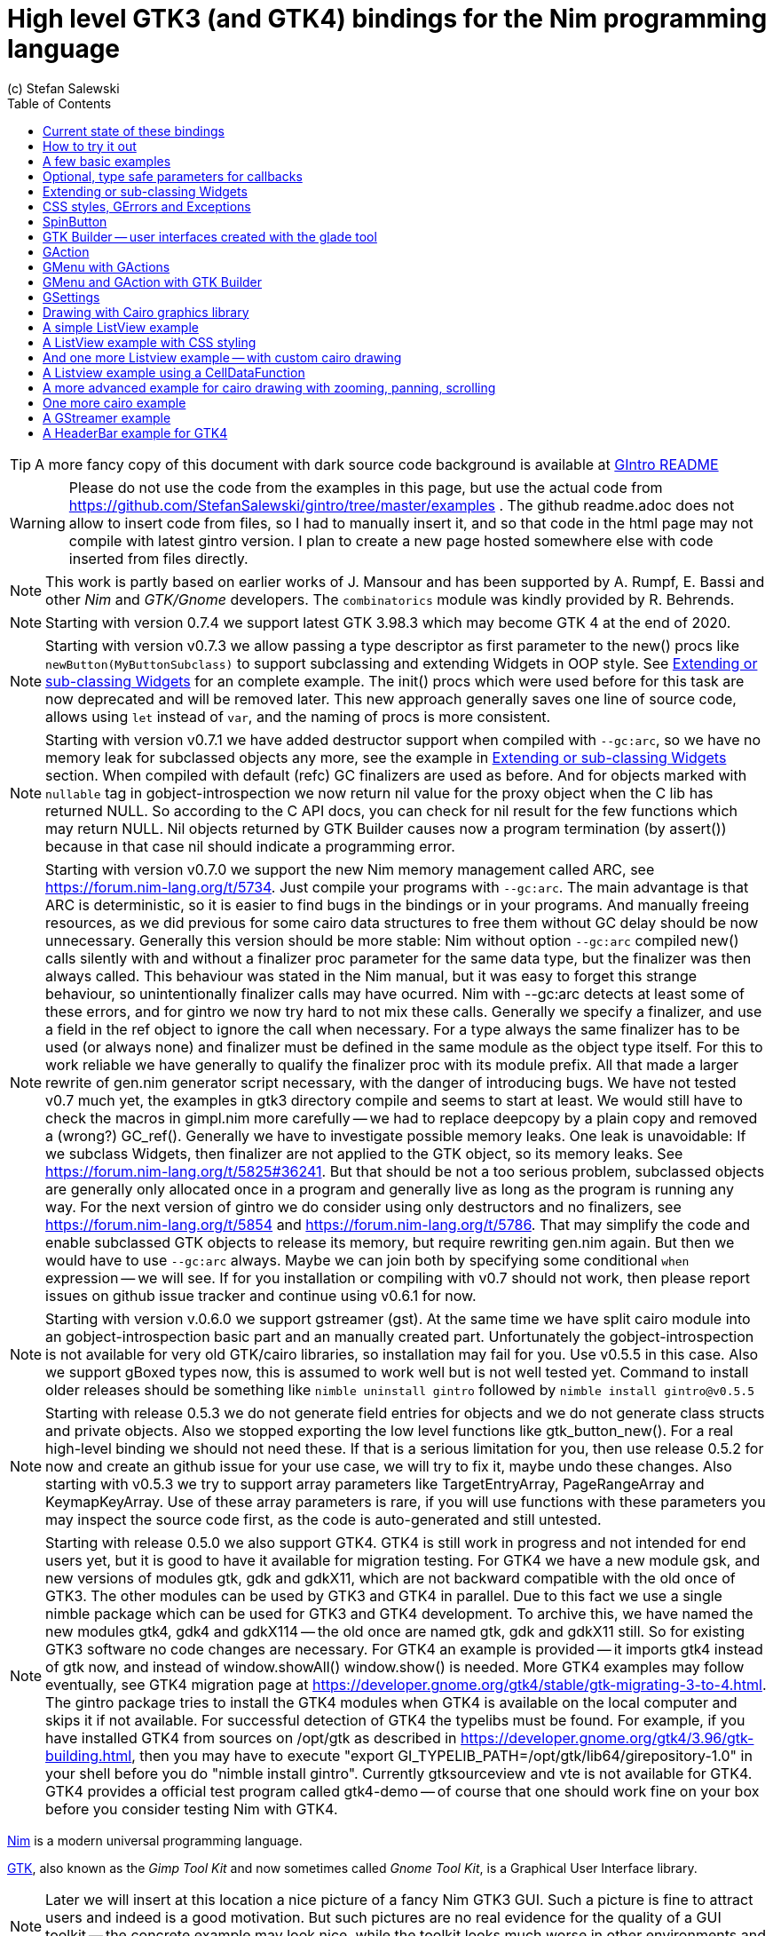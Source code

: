 = High level GTK3 (and GTK4) bindings for the Nim programming language
(c) Stefan Salewski                                     
//Version 0.7.5
:experimental:
:imagesdir: http://ssalewski.de/tmp
:source-highlighter: pygments
:pygments-style: monokai
:icons: font
:toc: left

:GIR: GObject-Introspection
:MAC: MacOSX

//(c) Stefan Salewski +
//2018

TIP: A more fancy copy of this document with dark source code background is available at http://ssalewski.de/gintroreadme.html[GIntro README]

WARNING: Please do not use the code from the examples in this page, but use the actual code from
https://github.com/StefanSalewski/gintro/tree/master/examples . The github readme.adoc does not
allow to insert code from files, so I had to manually insert it, and so that code in the html page
may not compile with latest gintro version. I plan to create a new page hosted somewhere else
with code inserted from files directly.

NOTE: This work is partly based on earlier works of J. Mansour and has been supported by A. Rumpf, E. Bassi and other _Nim_ and _GTK/Gnome_ developers.
The `combinatorics` module was kindly provided by R. Behrends.

NOTE: Starting with version 0.7.4 we support latest GTK 3.98.3 which may become GTK 4 at the end of 2020.

NOTE: Starting with version v0.7.3 we allow passing a type descriptor as first parameter to the
new() procs like `newButton(MyButtonSubclass)` to support subclassing and extending Widgets in OOP style.
See <<Extending or sub-classing Widgets>> for an complete example. The init() procs which were used
before for this task are now deprecated and will be removed later. This new approach generally saves
one line of source code, allows using `let` instead of `var`, and the naming of procs is more consistent.

NOTE: Starting with version v0.7.1 we have added destructor support when compiled with `--gc:arc`,
so we have no memory leak for subclassed objects any more, see the example in <<Extending or sub-classing Widgets>> section.
When compiled with default (refc) GC finalizers are used as before. And for objects marked with `nullable`
tag in gobject-introspection we now return nil value for the proxy object when the C lib has returned NULL.
So according to the C API docs, you can check for nil result for the few functions which may return NULL.
Nil objects returned by GTK Builder causes now a program termination (by assert()) because in that case
nil should indicate a programming error. 

NOTE: Starting with version v0.7.0 we support the new Nim memory management called ARC, see
https://forum.nim-lang.org/t/5734. Just compile your programs with `--gc:arc`. The main advantage is that
ARC is deterministic, so it is easier to find bugs in the bindings or in your programs. And
manually freeing resources, as we did previous for some cairo data structures to free them
without GC delay should be now unnecessary. Generally this version should be more stable:
Nim without option `--gc:arc` compiled new() calls silently with and without a finalizer proc parameter for
the same data type, but the finalizer was then always called. This behaviour was stated in the Nim manual,
but it was easy to forget this strange behaviour, so unintentionally finalizer calls may have ocurred.
Nim with --gc:arc detects at least some of these errors, and for gintro we now try hard to not mix these calls.
Generally we specify a finalizer, and use a field in the ref object to ignore the call when necessary.
For a type always the same finalizer has to be used (or always none) and finalizer must be defined in the
same module as the object type itself. For this to work reliable we have generally to qualify the
finalizer proc with its module prefix. All that made a larger rewrite of gen.nim generator script
necessary, with the danger of introducing bugs. We have not tested v0.7 much yet, the examples in
gtk3 directory compile and seems to start at least. We would still have to check the macros in gimpl.nim more
carefully -- we had to replace deepcopy by a plain copy and removed a (wrong?) GC_ref(). Generally we have
to investigate possible memory leaks. One leak is unavoidable: If we subclass Widgets, then
finalizer are not applied to the GTK object, so its memory leaks. See https://forum.nim-lang.org/t/5825#36241.
But that should be not a too serious problem, subclassed objects are generally only allocated once
in a program and generally live as long as the program is running any way. For the next version of
gintro we do consider using only destructors and no finalizers, see https://forum.nim-lang.org/t/5854
and https://forum.nim-lang.org/t/5786. That may simplify the code and enable subclassed GTK objects
to release its memory, but require rewriting gen.nim again. But then we would have to use `--gc:arc`
always. Maybe we can join both by specifying some conditional `when` expression -- we will see.
If for you installation or compiling with v0.7 should not work, then please report issues on
github issue tracker and continue using v0.6.1 for now. 

NOTE: Starting with version v.0.6.0 we support gstreamer (gst). At the same time we have split
cairo module into an gobject-introspection basic part and an manually created part. Unfortunately the
gobject-introspection is not available for very old GTK/cairo libraries, so installation may fail for you.
Use v0.5.5 in this case. Also we support gBoxed types now, this is assumed to work well but is not well tested yet.
Command to install older releases should be something like
`nimble uninstall gintro` followed by `nimble install gintro@v0.5.5`

NOTE: Starting with release 0.5.3 we do not generate field entries for objects and we do
not generate class structs and private objects. Also we stopped exporting the low level functions
like gtk_button_new(). For a real high-level binding we should not need these. If that is a serious
limitation for you, then use release 0.5.2 for now and create an github issue for your use case, we
will try to fix it, maybe undo these changes. Also starting with v0.5.3 we try to support array
parameters like TargetEntryArray, PageRangeArray and KeymapKeyArray. Use of these array parameters is rare,
if you will use functions with these parameters you may inspect the source code first, as the
code is auto-generated and still untested. 

NOTE: Starting with release 0.5.0 we also support GTK4. GTK4 is still work in progress and not intended for
end users yet, but it is good to have it available for migration testing. For GTK4 we have a new module gsk, and
new versions of modules gtk, gdk and gdkX11, which are not backward compatible with the old once of GTK3. The other
modules can be used by GTK3 and GTK4 in parallel. Due to this fact we use a single nimble package which can be used for
GTK3 and GTK4 development. To archive this, we have named the new modules gtk4, gdk4 and gdkX114 -- the
old once are named gtk, gdk and gdkX11 still. So for existing GTK3 software no code changes are necessary.
For GTK4 an example is provided -- it imports gtk4 instead of gtk now, and instead of window.showAll()
window.show() is needed. More GTK4 examples may follow eventually, see GTK4 migration page at
https://developer.gnome.org/gtk4/stable/gtk-migrating-3-to-4.html. The gintro package tries to install
the GTK4 modules when GTK4 is available on the local computer and skips it if not available.
For successful detection of GTK4 the typelibs must be found. For example, if you have installed
GTK4 from sources on /opt/gtk as described in https://developer.gnome.org/gtk4/3.96/gtk-building.html, then
you may have to execute "export GI_TYPELIB_PATH=/opt/gtk/lib64/girepository-1.0" in your shell before you
do "nimble install gintro". Currently gtksourceview and vte is not available for GTK4. GTK4 provides a
official test program called gtk4-demo -- of course that one should work fine on your box before you
consider testing Nim with GTK4.

//icon:thumbs-up[]
//This repository contains bindings from the Nim programming language to the GTK3 _GUI_ (_Graphical User Interface_) library and related libraries. (With some fixes
//it should also work for upcoming _GTK4_.)

https://nim-lang.org/[Nim] is a modern universal programming language.

https://www.gtk.org/[GTK], also known as the _Gimp Tool Kit_ and now sometimes called _Gnome Tool Kit_, is a Graphical User Interface library.

NOTE: Later we will insert at this location a nice picture of a fancy Nim GTK3 GUI. Such a picture is fine to attract users and indeed is a good motivation.
But such pictures are no real evidence for the quality of a GUI toolkit -- the concrete example may look nice, while the toolkit
looks much worse in other environments and offers by far not all that what is needed in real life. 

While GTK was initially designed and advertised as cross platform GUI toolkit, it is currently mostly used on _Linux_ and other _Unix_ like operation systems.
Most Linux distributions include it, and some use it for their default desktop environment, often with the Gnome environment or other window managers.
While GTK2 applications like _GIMP_ are still used on _Windows_, there seems to exist currently only very few GTK3 applications for Windows or _{MAC}_.
When you develop primary _free open source software_ (_FOSS_) for Linux or other Unix like operating systems, then GTK3 is a good choice for you. With some 
effort you should be even able to port your application to the proprietary Windows or {MAC} operating systems. But when your primary target platforms
are Windows and {MAC} and you desire a real native look and feel there, then you may find better suited ones in the Nim software repository.
Also, when you only need a minimal restricted GUI which is very easy to install on Windows and {MAC}, then you may find better suited packages
in the Nim package repository. _Android OS_ is currently not supported by GTK at all.

TIP: At least for Windows 10 it seems to be not that hard to install GTK3 libraries, as was recently reported in
https://github.com/StefanSalewski/gintro/issues/24 by user zetashift:
----
  Sketch of GTK3 install for Windows 10:
  For the GTK libs I did according these instructions(https://www.gtk.org/download/windows.php):
  Install MSYS2
  In the msys2 cmd I entered:
  pacman -S mingw-w64-x86_64-gtk3
  Then for some other necessary depencies(girepository.dll) you need to do:
  pacman -S mingw-w64-x86_64-python3-gobject

  Additional, you have to install the separate GtkSourceView lib in a similar manner from
  https://github.com/Alexpux/MINGW-packages/blob/master/mingw-w64-gtksourceview3/
----

While low level Nim bindings for GTK3 are already available since a few years, this one is an attempt to
provide real high level bindings with full type safety, full _Garbage Collector_ (_GC_) support and an idiomatic
_Application Programming Interface_ (_API_).

Currently there are at least 3 sources of GTK3 bindings for Nim:

* https://github.com/ngtk3 (obsolete, has been deleted)
* https://github.com/StefanSalewski/oldgtk3
* https://github.com/StefanSalewski/gintro

ngtk3 was the first attempt to provide GTK3 support for Nim. It contained single repositories for all the GTK related libraries and
was not supported by nimble package manager. It was created from GTK 3.20 headers and is now deprecated.

oldgtk3 is the port of ngtk3 to GTK 3.22 -- joining all libraries and providing nimble support. Some people may still prefer
using oldgtk3. As it is generated with the Nim tool c2nim directly from the C header files without much manual intervention,
it should be complete and contain not that much bugs. Missing Garbage Collector support is generally not really a problem, as
widgets are generally put into containers and were automatically deleted together with its parents due to GTK's reference counting.

Still there can be some demand for really high level bindings -- so this gintro repository tries to provide them.

High level GTK3 bindings, as available for many other programming languages like _C++_, _Python_, _Ruby_ or _D_ already,
have these advantages:

* full Garbage Collector or Destructor support -- you should never have to free resources manually
* Widgets are Nim objects, so inheritance and sub-classing can be used
* full type safety -- no needs for casts or other unsafe and dangerous operations

These high level bindings are based on _{GIR}_, an _XML_ based database like interface description. Compared to the _C_ header
files this description gives us more and deeper information about data types and function calls, for example ownership transfer of objects and
in or out direction of procedure variables,  which makes writing the glue code much easier.
And it should work with minimal
modifications also for the upcoming GTK4.

Unfortunately there are also some drawbacks:

* The Application Programming Interface (API) will be different from what is known from _C_ API, so using _C_ examples or _C_ tutorials is not really straight forward 
* The high level source code will differ from available _C_ examples, so there would be a big demand for tutorials
* We need a lot of glue code, which has much room for bugs. So much testing is necessary.
* There is some overhead due to indirect calls, leading to some code size increase and minimal
performance loss.

NOTE: The new package name is *gintro*, short for _{GIR}_. The previous name was _nim-gi_, but the hyphen is deprecated for package names, as is the
nim prefix.

== Current state of these bindings

We are still in an early stage, but it is already more than a proof of concept. GTK and related libraries have many thousand of
callable functions and nearly as many data types. Testing all that is nearly impossible for a small team with limited resources.
The initial approach was to generate low level
bindings, which looked similar to the ones generated by the `c2nim` tool from the _C_ headers. After that was done, we have associated all
the _C_ structs and _GObject_ data types with Nim proxy objects. A well defined relation between these proxy object and the low level _C_ data types
should ensure fully automatic garbage collection. This is supported by smart type conversion, for example _C_ strings returned by `glib` library
are assigned to newly created Nim strings, while the memory of the _C_ strings is automatically freed. For most cases this seems to work. But there
exists a few more complicated cases, for example functions may return whole arrays of _C_ strings or other non elementary data types,
or function arguments or results may be so called _glists_,
list structures of `glib` library. These cases can not be processed automatically but needs carefully manual investigations. And there may be still functions and data
types missing: {GIR} query gives us many thousand lines of Nim interface code, and it is not really obvious if and what is missing.
Some functions and data types are missing for sure -- at least some low level ones, which are considered unneeded for high level bindings by {GIR}.
But maybe more is missing, we have to investigate that. Until now these bindings have been tested only for 64 bit Linux systems with GTK 3.24.

These basic libraries are already partly tested:

Gtk, Gdk, GLib, GObject, Gio, GdkPixbuf, GtkSource, Pango, PangoCairo, PangoFT2, GModule, Rsvg, fontconfig, freetype2, xlib, Atk, Vte, cairo

In best case it should be possible to add more GObject based libraries to this list without larger modifications of the generator source code.
Unfortunately the bindings for the _cairo_ drawing library provided by {GIR} was only a minimal stub -- we have extend it manually.

== How to try it out

Of course you will need a working Nim installation with a recent compiler version and you have to ensure that GTK and related libraries are installed on your system. For some Linux
distributions which provide mainly pre-compiled software you may have to also install some GTK related developer files. 

With a recent nimble version (>= v0.8.10) you only have to type in a shell window:

----
nimble install gintro
----

NOTE: Latest version of gintro package uses some files from oldgtk3 package for bootstrapping. We assume that
users of gintro generally are not interested in low level oldgtk3 package, so we try to download only 3 single files
from oldgtk3 package. That should work if wget or nimgrab executables are available. If it fails you should
get a longer error message which may help you to solve the issue.

NOTE: Nimble prepare should run for about 20 seconds, it compiles and executes the generator program `gen.nim`.
Unfortunately we can not guarantee that the generator command  will be able to really build all the
desired modules. The built process highly depends on your OS and installed GTK version. For 64 bit Linux systems
with GTK 3.24 and all required dependencies installed it should work. For never GTK versions it may fail, when that GTK
release introduces for example new unknown data types like array containers. In that case manual fixes may be necessary.
The {GIR} based built process generates bindings customized to the OS where the generator is executed,
so for older GTK releases or a 32 bit system different files are created. Later we may also provide pre-generated
files for various OS and GTK versions, but building locally is preferred when possible. 

== A few basic examples

NOTE: Currently we do not install the example programs. If you want to try them, you have to copy the source code of the
examples from https://github.com/StefanSalewski/gintro/tree/master/examples to your local computer, maybe to /tmp/gintro/examples directory.

Then you can compile and run them from shell with commands like

----
cd /tmp/gintro/examples/
nim c app0.nim
./app0
----

or you may open the source files in your favorite Nim IDE or editor. [black yellow-background]#Taking the source code from this Readme file is not
really recommended, as these source code listings may be not the latest versions.#

GTK3 programs can use still the old _GTK2_ design, where you first initialize the GTK library, create your widgets and finally enter the GTK main loop.
This style is still used in many tutorials as in http://zetcode.com/gui/gtk2/[Zetcode tutorial] or in the GTK book of A. Krause.
Or you can use the new _GTK3 App style_, this is generally recommended by newer original GTK documentation.
Unfortunately the GTK3 original documentation is mostly restricted to the GTK3 API documentation, which is generally very good, but makes
it not really easy for beginners to start with GTK. API docs and some basic introduction is available here:

* https://www.gnome.org/
* https://www.gtk.org/
* https://developer.gnome.org/
* https://developer.gnome.org/gtk3/stable/
* https://developer.gnome.org/gtk3/stable/ch01s04.html#id-1.2.3.12.5
* https://developer.gnome.org/gnome-devel-demos/stable/c.html.en

TIP: If you should decide to continue developing software with GTK, then you may consider installing the so called
`devhelp` tool. It gives you easy and fast access to the GTK API docs. For example, if you want to use a _Button Widget_ in your
GUI and wants to learn more about related functions and signals, you just enter _Button_ in that tool and are guided to
all the relevant information. 

We start with a minimal traditional old style example, which should be familiar to most of us:

[[t0.nim]]
[source,nim]
.t0.nim
----
# nim c t0.nim
import gintro/[gtk, gobject]

proc bye(w: Window) =
  mainQuit()
  echo "Bye..."

proc main =
  gtk.init()
  let window = newWindow()
  window.title = "First Test"
  window.connect("destroy", bye)
  window.showAll
  gtk.main()

main()
----

This is the traditional layout of GTK2 programs. When using this style then it is important to initialize the GTK library by calling `gtk.init()`
at the very beginning. Then we create the desired widgets, connect signals, show all widgets and finally enter the GTK main loop
by calling `gtk.main`. About connecting signals we will learn more soon, for now it is only important that we have to connect to
the destroy signal here to enable the user to terminate program execution by clicking the window close button. 

Now a really minimal but complete App style example, which displays an empty window.

NOTE: The source text of all these examples is contained in the examples directory. Unfortunately _github_
seems to not allow to include that sources directly into this document, so there may be minimal
differences between the source code displayed here and the sources in examples directory.

[[app0.nim]]
[source,nim]
.app0.nim
----
# app0.nim -- minimal application style example
# nim c app0.nim
import gintro/[gtk, glib, gobject, gio]

proc appActivate(app: Application) =
  let window = newApplicationWindow(app)
  window.title = "GTK3 & Nim"
  window.defaultSize = (200, 200)
  showAll(window)

proc main =
  let app = newApplication("org.gtk.example")
  connect(app, "activate", appActivate)
  discard run(app)

main()
----

In the `main proc` we create a new application and connect the activate signal to our `activate proc`, which then creates and displays
the still empty window.

NOTE: We are importing modules gtk and gio. Initially both modules had a data type called `Application` (`gtk.Application`
extends indeed the `gio.Application`), so we would have to use module name prefixes, or we could import from gio only
what is really needed (`from gio import ...`) or use the form (`import gio exept ...`). But as gio.Application is generally
not needed often, we have no renamed gio.Application to GApplication. No more name clashes.

Various ways to set widget parameters are supported -- the number 1 to 6 refer to the comments below:

//. Setting widget parameters
[source,nim]
----
setDefaultSize(window, 200, 200) # <1>
gtk.setDefaultSize(window, 200, 200) # <2>
window.setDefaultSize(200, 200) # <3>
window.setDefaultSize(width = 200, height = 200) # <4>
window.defaultSize = (200, 200) # <5>
window.defaultSize = (width: 200, height: 200) # <6>
----

<1> proc call syntax
<2> optional qualified with module name prefix
<3> method call syntax
<4> named parameters
<5> tupel assignment
<6> tupel assignment with named members

Well, that empty window is really not very interesting. The GTK and Gnome team provides some GTK examples
at https://developer.gnome.org/gnome-devel-demos/.
The https://developer.gnome.org/gnome-devel-demos/3.22/c.html.en[C demos] seems to be most actual and complete,
and are easy to port to Nim. So we start with these,
but if you are familiar with the other listed languages, then you can try to port them to Nim as well.
Let us start with https://developer.gnome.org/gnome-devel-demos/3.22/button.c.html.en as it is
still short and easy to understand, but shows already some interesting topics.

image::NimGTK3Button.png[]

The _C_ code looks like this:

[[button.c]]
[source,c]
.button.c
----
#include <gtk/gtk.h>

/*This is the callback function. It is a handler function which 
reacts to the signal. In this case, it will cause the button label's 
string to reverse.*/
static void
button_clicked (GtkButton *button,
                gpointer   user_data)
{
  const char *old_label;
  char *new_label;

  old_label = gtk_button_get_label (button);
  new_label = g_utf8_strreverse (old_label, -1);

  gtk_button_set_label (button, new_label);
  g_free (new_label);
}

static void
activate (GtkApplication *app,
          gpointer        user_data)
{
  GtkWidget *window;
  GtkWidget *button;

  /*Create a window with a title and a default size*/
  window = gtk_application_window_new (app);
  gtk_window_set_title (GTK_WINDOW (window), "GNOME Button");
  gtk_window_set_default_size (GTK_WINDOW (window), 250, 50);

  /*Create a button with a label, and add it to the window*/
  button = gtk_button_new_with_label ("Click Me");
  gtk_container_add (GTK_CONTAINER (window), button);

  /*Connecting the clicked signal to the callback function*/
  g_signal_connect (GTK_BUTTON (button),
                    "clicked", 
                    G_CALLBACK (button_clicked), 
                    G_OBJECT (window));

  gtk_widget_show_all (window);
}

int
main (int argc, char **argv)
{
  GtkApplication *app;
  int status;

  app = gtk_application_new ("org.gtk.example", G_APPLICATION_FLAGS_NONE);
  g_signal_connect (app, "activate", G_CALLBACK (activate), NULL);
  status = g_application_run (G_APPLICATION (app), argc, argv);
  g_object_unref (app);

  return status;
}

----

Converting it to Nim is straight forward with some basic _C_ and Nim knowledge, and Nim does not force us
to convert its shape into all the classes known from pure _Object Orientated_ (_OO_) languages. We can either use the
Nim tool `c2nim` to help us with the conversion, or do it manually. Indeed `c2nim` can be very helpful by
converting _C_ sources to Nim. Most of the time it works well. Personally I generally pre-process _C_ files, for example
by removing too strange `macros` and `defines, or by replacing strange constructs, like _C_ `for loops`, to simpler
ones like `while loops`. Then I apply `c2nim` to the _C_ file and finally manually compare the result line by line and
fine tune the Nim code. But for this short source text we may do all that manually and finally get something like
this:

[[button.nim]]
[source,nim]
.button.nim
----
# nim c button.nim
import gintro/[gtk, glib, gobject, gio]

proc buttonClicked (button: Button) =
  button.label = utf8Strreverse(button.label, -1)

proc appActivate (app: Application) =
  let window = newApplicationWindow(app)
  window.title = "GNOME Button"
  window.defaultSize = (250, 50)
  let button = newButton("Click Me")
  window.add(button)
  button.connect("clicked",  buttonClicked)
  window.showAll

proc main =
  let app = newApplication("org.gtk.example")
  connect(app, "activate", appActivate)
  discard app.run

main()
----

Again we have the basic shape already known from <<app0.nim>> example: `Main proc` creates the application, connect
to the activate signal and finally runs the application. When GTK launches the application and emits the `activate` signal, then
our activate proc is called, which creates a main window containing a button widget. That button is again connected with a
signal, in this case named `clicked`. That signal is emitted by GTK whenever that button is clicked with the mouse and results
in a call of our provided `buttonClicked()` proc. The procs connected to signals are called _callbacks_ and generally got the widget
on which the signal was emitted as first parameter. They can also get a second optional parameter of arbitrary type -- we will
see that in a later example. This callback here gets only the button itself as parameter, and it's task is to reverse the
text displayed by the button. Not very interesting basically, but we are indeed using the _glib_ function `utf8Strreverse()`
for this task. While that function internally works with `cstrings`, and in _C_ we have to free the memory of the returned `cstring`,
in our Nim example that is done automatically by Nim's Garbage Collector. When you compare our example carefully with the _C_ code,
then you may notice a difference. The _C_ code passes the window containing the button as an additional parameter to the
callback function, but that parameter is not really used. We simple ignore it here, as it is not used at all.
In one of the following examples you will learn how passing (nearly) arbitrary parameters in a type safe way is done.  
Another difference is, that  the _C_ code returns an `integer` status value returned by `g_application_run()` to the _OS_. We
could do the same by using the `quit() proc` of Nim's _OS_ module, but as that would give us no additional benefit, we simply ignore it.

TIP: The command `nim c sourcetext.nim` generates an executable which contains code for runtime checks and debugging,
which increases executable size and decreases performance.
After you have tested your software carefully, you may give the additional parameter `-d:release` to avoid this. For the `gcc` backend
you may additional enable _Link Time Optimization_ (_LTO_), which reduces executable size further. To enable LTO you may put
a `nim.cfg` file in your sources directory with content like

----
path:"$projectdir"
nimcache:"/tmp/$projectdir"
gcc.options.speed = "-march=native -O3 -flto -fstrict-aliasing"
----   

With that optimization, your executable sizes should be in the range of about 50 kB only!

== Optional, type safe parameters for callbacks

The next example shows, how we can pass (nearly) arbitrary parameters to our connect procs.
We pass a string, an object from the stack, a reference to an object allocated on the heap
and finally a widget (in this case the application window itself, you may also try passing
another button). As the main window itself is a so called GTK `bin` and can contain only one
single child widget, we create a container widget, a vertical box in this case, fill that box with
some buttons, and add that box to the window.

Compile and start this example from the command line and watch what
happens when you click on the buttons.

[[connect_args.nim]]
[source,nim]
.connect_args.nim
----
# nim c connect_args.nim
import gintro/[gtk, glib, gobject, gio]

type
  O = object
    i: int

proc b1Callback(button: Button; str: string) =
  echo str

proc b2Callback(button: Button; o: O) =
  echo "Value of field i in object o = ", o.i

proc b3Callback(button: Button; r: ref O) =
  echo "Value of field i in ref to object O = ", r.i

proc b4Callback(button: Button; w: ApplicationWindow) =
  if w.title == "Nim with GTK3":
    w.title = "GTK3 with Nim"
  else:
    w.title = "Nim with GTK3"

proc appActivate (app: Application) =
  var o: O
  var r: ref O
  new r
  o.i = 1234567
  r.i = 7654321
  let window = newApplicationWindow(app)
  let box = newBox(Orientation.vertical, 0)
  window.title = "Parameters for callbacks"
  let b1 = newButton("Nim with GTK3")
  let b2 = newButton("Passing an object from stack")
  let b3 = newButton("Passing an object from heap")
  let b4 = newButton("Passing a Widget")
  b1.connect("clicked",  b1Callback, "is much fun.")
  b2.connect("clicked",  b2Callback, o)
  b3.connect("clicked",  b3Callback, r)
  b4.connect("clicked",  b4Callback, window)
  box.add(b1)
  box.add(b2)
  box.add(b3)
  box.add(b4)
  window.add(box)
  window.showAll

proc main =
  let app = newApplication("org.gtk.example")
  connect(app, "activate", appActivate)
  discard app.run

main()
----

To prove type safety, we may modify one of the callback procs and watch the compiler output:

[source,nim]
----
proc b1Callback(button: Button; str: int) =
  discard # echo str
----

----
connect_args.nim(37, 5) template/generic instantiation from here
gtk.nim(-15021, 10) Error: type mismatch: got (ref Button:ObjectType, string)
but expected one of: 
proc b1Callback(button: Button; str: int)
----

It may be not always really obvious what the compiler wants to tell us, but at least we
are told that it got a string and expected an int.

Currently the connect function is realized by a Nim type safe `macro`. Connect accepts two or three
arguments -- the widget, the signal name and the optional argument. When the optional argument
is a ref (reference to objects on the heap) then it is passed as a reference, otherwise a deep copy
of the argument is passed. For the above code this means, that `r` and the `window` variables are passed
as references, while the string and the stack object are deep copied. Currently it is not possible
to release the memory of passed arguments again. This should be no real problem, as in most
cases no arguments are passed at all, and when arguments are passed, then they are general
small in size like plain numbers or strings, or maybe references to widgets which could not be freed
at all, as they are part of the GUI. Later we may add more variants of that connect macro.

NOTE: Navigation can be hard for beginners. You may have basic knowledge of GTK and want
to build a GUI for your application. But how to find what you need. Well, we offer no separate 
automatically generated API documentation currently, as that is not really helpful. In most cases
it is easy to just guess Nim symbol names, proc parameters and all that. Using a smart editor
with good `nimsuggest` support further supports navigation -- for example `NEd` shows us
all the needed proc parameters when we move the cursor on a proc name, or we press  kbd:[Ctrl+W] and jump
to the definition of that symbol. For unknown stuff the original _C_ function name is often a good starting point.
Assume you don't know much about GTK's buttons, but you know that you want to have a button in 
your GUI application. GTK generally offers generator functions containing the string `new` in their name.
So it is easy to guess that there exists a _C_ function named `gtk_button_new`. That name is also
contained in the bindings files, in this case in `gtk.nim`. So we open that file in a text editor and search for
that term. So it is really easy to find first starting points for related procs and data types. Most data types
are located near by their related functions, so you should be able to find all relevant information fast.
Remember the GTK `devhelp` tool, and use also `grep` or the `nimgrep` variant.

== Extending or sub-classing Widgets

It may occur that we want to attach additional information to GTK widgets
by extending or subclassing them. [line-through]#Doing this is supported
by providing for each widget class not only a corresponding new() proc which returns 
the newly created widget, but also
a init() proc, which gets an uninitialized variable of the (extended) widget type as argument and
initializes that variable with a newly created
GTK widget.#
Doing this is supported
by providing for each widget class an additional new() proc which takes an type descriptor
as first argument, like `newButton(CountButton, "Counting down from 100 by 5")` in the example below.
Initializing the added fields is
done separately by the user. The following code shows a GTK button, which is
extended with a counter member field. That counter is decreased for
each button click. The amount of decrease (5) is passed to the callback as a int parameter.

Since gintro version 0.7.1 we support destructors when compile option `--gc:arc` is used.
To destroy subclassed widgets we have to create a `=destroy()` proc as shown in the code below.
This may look a bit verbose, and it is only necessary to avoid memory leaks for widgets
which are created and destroyed multiple times during program execution. Most widgets are
created at startup and live until program terminates, so there is no noticeable leak even
without a matching destroy. (In `examples/gtk3` there is a extended file called `subclassArcDestructorTest.nim`
to test the destructor behaviour.)

[[count_button.nim]]
[source,nim]
.count_button.nim
----
# nim c count_button.nim
import gintro/[gtk, gobject, gio]

type
  CountButton = ref object of Button
    counter: int

when defined(gcDestructors):
  proc `=destroy`(x: var typeof(CountButton()[])) =
    gtk.`=destroy`(typeof(Button()[])(x))

proc buttonClicked (button: CountButton; decrement: int) =
  dec(button.counter, decrement)
  button.label = "Counter: " & $button.counter
  echo "Counter is now: ", button.counter

proc appActivate (app: Application) =
  #var button: CountButton
  let window = newApplicationWindow(app)
  window.title = "Count Button"
  #initButton(button, "Counting down from 100 by 5") # deprecated
  let button = newButton(CountButton, "Counting down from 100 by 5")
  button.counter = 100
  window.add(button)
  button.connect("clicked", buttonClicked, 5)
  window.showAll

proc main =
  let app = newApplication("org.gtk.example")
  connect(app, "activate", appActivate)
  discard app.run

main()
----

In this example we have to define our new widget type first, then we have to
declare a variable of that type and pass that variable to the init() proc.

== CSS styles, GErrors and Exceptions

image::NimGTK3Label.png[]

Often GTK beginners ask how one can apply custom styles to GTK widgets, for example custom colors.
While in most cases the use of custom colors gives just ugly results, as the custom colors generally do
not match well with the default color scheme, it is good to know how we can do it. For GTK3 styles are
applied to widgets by using _Cascading Style Sheets_ (_CSS_). You may find C example code similar to this:

[[label.c]]
[source,c]
.label.c
----
// https://stackoverflow.com/questions/30791670/how-to-style-a-gtklabel-with-css
// gcc `pkg-config gtk+-3.0 --cflags` test.c -o test `pkg-config --libs gtk+-3.0`
#include <gtk/gtk.h>
int main(int argc, char *argv[]) {
    gtk_init(&argc, &argv);
    GtkWidget *window = gtk_window_new(GTK_WINDOW_TOPLEVEL);
    GtkWidget *label = gtk_label_new("Label");
    GtkCssProvider *cssProvider = gtk_css_provider_new();
    char *data = "label {color: green;}";
    gtk_css_provider_load_from_data(cssProvider, data, -1, NULL);
    gtk_style_context_add_provider(gtk_widget_get_style_context(window),
                                   GTK_STYLE_PROVIDER(cssProvider),
                                   GTK_STYLE_PROVIDER_PRIORITY_USER);
    g_signal_connect(window, "destroy", G_CALLBACK(gtk_main_quit), NULL);
    gtk_container_add(GTK_CONTAINER(window), label);
    gtk_widget_show_all(window);
    gtk_main();
}
----

Converting that to Nim is again straight forward:

[[label.nim]]
[source,nim]
.label.nim
----
# nim c label.nim
import gintro/[gtk, glib, gobject, gio]

proc appActivate(app: Application) =
  let window = newApplicationWindow(app)
  let label = newLabel("Yellow text on green background")
  let cssProvider = newCssProvider()
  let data = "label {color: yellow; background: green;}"
  #discard cssProvider.loadFromPath("doesnotexist")
  discard cssProvider.loadFromData(data)
  let styleContext = label.getStyleContext
  assert styleContext != nil
  addProvider(styleContext, cssProvider, STYLE_PROVIDER_PRIORITY_USER)
  window.add(label)
  showAll(window)

proc main =
  let app = newApplication("org.gtk.example")
  connect(app, "activate", appActivate)
  discard run(app)

main()
----

For this example we create a plain label widget with some text. To colorize it, we generate a
CssProvider and load it with a textual description of our desired colors. Then we extract the
style context from the label and add our CssProvider to it.

The last parameter of the _C_ function gtk_css_provider_load_from_data() is of type GError and can
be used in _C_ code to detect runtime errors. The _C_ code above just passes NULL to ignore this error.
For Nim we map that GError argument to _exceptions_. To test what happens in Nim when an GError would
report an error condition, you may uncomment  function loadFromPath() in the code above. As the specified path
does not exist, we should get an exception with a message telling us the problem. Of course in your real
code you may catch such exceptions with Nim's `try:` blocks. (You may also modify the data variable above to
an illegal CSS statement -- if the statement is seriously wrong, then you should get an exception from
loadFromData().


== SpinButton

This widget is used for entering numerical values. We can type in the value with the keyboard, click on the
+/- symbols or use the scroll wheel of the mouse. This example also shows that we can use vertical or horizontal
orientation for this widget, and how we can use bindProperty() to bind a property of one widget to another widget.
Here we use a button to control wrapping behaviour of the spin buttons.

[[spinbutton.nim]]
[source,nim]
.spinbutton.nim
----
##  https://github.com/GNOME/gtk/blob/gtk-3-24/tests/testspinbutton.c
##  gcc `pkg-config gtk+-3.0 --cflags` spinbutton.c -o spinbutton `pkg-config --libs gtk+-3.0`

import gintro/[gtk, gdk, glib, gobject]

var numWindows: int

proc onDeleteEvent(w: gtk.Window; event: gdk.Event): bool =
  dec(numWindows)
  if numWindows == 0:
    gtk.mainQuit()
  return EVENT_PROPAGATE # false

proc prepareWindowForOrientation(orientation: gtk.Orientation) =
  let window = newWindow()
  discard connect(window, "delete_event", onDeleteEvent)
  let mainbox = gtk.newBox(if orientation == gtk.Orientation.horizontal: Orientation.vertical else: Orientation.horizontal, 2)
  window.add(mainbox)
  let wrapButton = newToggleButtonWithLabel("Wrap")
  mainbox.add(wrapButton)
  var max = 0
  while max <= 999999999:
    let adj = newAdjustment(max.float, 1, max.float, 1, (max.float + 1) * 0.1, 0)
    let spin = newSpinButton(adj, 1, 0)
    spin.setOrientation(orientation)
    spin.setHalign(gtk.Align.center)
    discard bindProperty(wrapButton, "active", spin, "wrap", {BindingFlag.syncCreate})
    let hbox = newBox(gtk.Orientation.horizontal, 2)
    hbox.packStart(spin, false, false, 2)
    mainbox.add(hbox)
    max = max * 10 + 9
  window.showAll()
  inc(numWindows)

proc main =
  gtk.init()
  prepareWindowForOrientation(gtk.Orientation.horizontal)
  prepareWindowForOrientation(gtk.Orientation.vertical)
  gtk.main()

main()
----

== GTK Builder -- user interfaces created with the glade tool 

As C code can be very verbose, some people prefer outsourcing the GUI layout
in XML files which can be created and modified with the glade GUI creator program.
For high level languages like Python or Nim the program source code is generally
short and clean, so that use of XML files may not have much benefit. But of course
we can use GTK builder from Nim. We follow the example from
https://developer.gnome.org/gtk3/stable/ch01s03.html
but we modify it to use the new GTK3 app style: For the XML file we have to change only
class="GtkWindow" into class="GtkApplicationWindow". Our Nim program has
the well known application shape, with one addition: We have to
explicitly set the application for the main window. Of course you can also
use the traditional program structure with Nim and Builder, for that case
you can straight follow the linked page or other examples. Here is the XML file and the Nim code:

[[builder.ui]]
[source, xml]
.builder.ui
----
<interface>
  <object id="window" class="GtkApplicationWindow">
    <property name="visible">True</property>
    <property name="title">Grid</property>
    <property name="border-width">10</property>
    <child>
      <object id="grid" class="GtkGrid">
        <property name="visible">True</property>
        <child>
          <object id="button1" class="GtkButton">
            <property name="visible">True</property>
            <property name="label">Button 1</property>
          </object>
          <packing>
            <property name="left-attach">0</property>
            <property name="top-attach">0</property>
          </packing>
        </child>
        <child>
          <object id="button2" class="GtkButton">
            <property name="visible">True</property>
            <property name="label">Button 2</property>
          </object>
          <packing>
            <property name="left-attach">1</property>
            <property name="top-attach">0</property>
          </packing>
        </child>
        <child>
          <object id="quit" class="GtkButton">
            <property name="visible">True</property>
            <property name="label">Quit</property>
          </object>
          <packing>
            <property name="left-attach">0</property>
            <property name="top-attach">1</property>
            <property name="width">2</property>
          </packing>
        </child>
      </object>
      <packing>
      </packing>
    </child>
  </object>
</interface>
----


[[builder.nim]]
[source, nim]
.builder.nim
----
 https://developer.gnome.org/gtk3/stable/ch01s03.html
# builder.nim -- application style example using builder/glade xml file for user interface
# nim c builder.nim
import gintro/[gtk, glib, gobject, gio]

proc hello(b: Button; msg: string) =
  echo "Hello", msg

proc quitApp(b: Button; app: Application) =
  echo "Bye"
  quit(app)

proc appActivate(app: Application) =
  let builder = newBuilder()
  discard builder.addFromFile("builder.ui")
  let window = builder.getApplicationWindow("window")
  window.setApplication(app)
  var button = builder.getButton("button1")
  button.connect("clicked", hello, "")
  button = builder.getButton("button2")
  button.connect("clicked", hello, " again...")
  button = builder.getButton("quit")
  button.connect("clicked", quitApp, app)
  #showAll(window)

proc main =
  let app = newApplication("org.gtk.example")
  connect(app, "activate", appActivate)
  discard run(app)

main()
----

For each builder component gintro provides a typesafe access proc like
getApplicationWindow() and getButton() in this example.

Generally it is possible to use resource files merged with the executable program
instead of an external XML files, we have to investigate how we can do that in Nim.
And it may be possible to connect the signal handlers to handler procs from within
the XML file -- this is also work in progress...

== GAction

GAction represents a single named action and is for GTK3 the prefered way to do
user interactions. GAction works with button, menus and keyboard shortcuts.

The following example is based on

https://wiki.gnome.org/HowDoI/GAction

[[gaction.nim]]
[source, nim]
.gaction.nim
----
# https://wiki.gnome.org/HowDoI/GAction
# nim c gaction.nim
import gintro/[gtk, glib, gobject, gio]

proc saveCb(action: SimpleAction; v: Variant) =
  echo "saveCb"

proc appActivate(app: Application) =
  let window = newApplicationWindow(app)
  let action = newSimpleAction("save")
  discard action.connect("activate", saveCB)
  window.actionMap.addAction(action)
  let button = newButton()
  button.label = "Save"
  window.add(button)
  button.setActionName("win.save")
  setAccelsForAction(app, "win.save", "<Control><Shift>S")
  showAll(window)

proc main =
  let app = newApplication("org.gtk.example")
  connect(app, "activate", appActivate)
  discard run(app)

main()
----

GtkApplicationWindow provides an interface to GActionMap. As
the interface itself and the interface provider are defined in different modules,
automatic conversion is not possible, so we have to convert the ApplicationWindow
to ActionMap. (We could use a converter to do the conversion for us, but as
these conversions are rare, and because gintro use no converters at all still, we use
an explicit proc.) The use of cstringArray as third parameter for proc setAccelsForAction()
is a bit ugly, we have to fix that later.



== GMenu with GActions

The following example shows how we can define GActions and bind them to Menus, Buttons
and Keyboard shortcuts. Examples for stateless actions (quit), for toggle actions (spellcheck)
and for statefull actions (text justify) are provided.

Note that the following code is not a direct translation of an existing example, but
a collections of informations from various sources, so
it may contain bugs or not fully optimal code.

[[menubar.nim]]
[source, nim]
.menubar.nim
----
# https://developer.gnome.org/glib/stable/glib-GVariant.html
# https://developer.gnome.org/glib/stable/glib-GVariantType.html
# https://wiki.gnome.org/HowDoI/GMenu
# https://wiki.gnome.org/HowDoI/GAction
# nim c menubar.nim
import gintro/[gtk, glib, gobject, gio]
from strutils import `%`, format

# https://github.com/GNOME/glib/blob/master/gio/tests/gapplication-example-actions.c
proc activateToggleAction(action: SimpleAction; parameter: Variant; app: Application) =  
  app.hold # hold/release taken over from C example, there may be reasons...
  block:
    echo format("action $1 activated", action.name)
    let state: Variant = action.state
    let b = state.getBoolean
    action.state = newVariantBoolean(not b)  
    echo format("state change $1 -> $2", b, not b)
  app.release

proc activateStatefulAction(action: SimpleAction; parameter: Variant; app: Application) =  
  app.hold
  block:
    echo format("action $1 activated", action.name)
    let state: Variant = action.state
    var l: uint64
    let oldState = state.getString(l) # yes uint64 parameter is a bit ugly
    let newState = parameter.getString(l)
    action.state = newVariantString(newState)  
    echo format("state change $1 -> $2", oldState, newState)
  app.release

proc quitProgram(action: SimpleAction; parameter: Variant; app: Application) =
  quit(app)

proc appStartup(app: Application) =
  let quit = newSimpleAction("quit") # here we create the actions for whole app
  connect(quit, "activate", quitProgram, app)
  app.addAction(quit)

  let menu = gio.newMenu() # root of all menus
  block: # plain stateless menu
    let subMenu = gio.newMenu()
    menu.appendSubMenu("Application", submenu)
    # let section = gio.newMenu() # no separating section needed here
    # submenu.appendSection(nil, section)
    # section.append("Quit", "app.quit")
    submenu.append("Quit", "app.quit")

  block: #stateful menu with radio items
    let subMenu = gio.newMenu()
    menu.appendSubMenu("Layout", submenu)
    let subMenu2 = gio.newMenu()
    submenu.appendSubMenu("justify", submenu2)
    let section = gio.newMenu()
    submenu2.appendSection(nil, section)
    section.append("left", "win.justify::left")
    section.append("center", "win.justify::center")
    section.append("right", "win.justify::right")

  block: # and finally a toggle menu
    let subMenu = gio.newMenu()
    menu.appendSubMenu("Spelling", submenu)
    let section = gio.newMenu()
    submenu.appendSection(nil, section)
    section.append("Check", "win.toggleSpellCheck")
   # finally add the menubar
    setMenuBar(app, menu)

proc appActivate(app: Application) =
  let window = newApplicationWindow(app)
  window.title = "GTK3 App with Menubar"
  window.defaultSize = (500, 200)
  window.position = WindowPosition.center
  block: # creat the window related actions
    let v = newVariantBoolean(true)
    let spellCheck = newSimpleActionStateful("toggleSpellCheck", nil, v)
    connect(spellCheck, "activate", activateToggleAction, app)
    window.actionMap.addAction(spellCheck)
  block:
    let v = newVariantString("left") # default value and
    let vt = newVariantType("s") # string (value type)
    let justifyAction = newSimpleActionStateful("justify", vt, v)
    connect(justifyAction, "activate", activateStatefulAction, app)
    window.actionMap.addAction(justifyAction)
  let button = newButton()
  button.label = "Justify Center"
  #window.add(button) # do not add it here already: (menubar:10010): Gtk-WARNING **:
  # 22:00:33.230: actionhelper: action win.justify can't be activated due to
  # parameter type mismatch (parameter type s, target type NULL)
  button.setDetailedActionName("win.justify::center")
  #button.setActionName("app.quit") # for a stateless action
  setAccelsForAction(app, "win.justify::right", "<Control><Shift>R")
  window.add(button)
  showAll(window)

proc main =
  let app = newApplication("app.example")
  connect(app, "startup", appStartup)
  connect(app, "activate", appActivate)
  echo "GTK Version $1.$2.$3" % [$majorVersion(), $minorVersion(), $microVersion()]
  let status = run(app)
  quit(status)

main()

----

We can easily modify the above example to get the more modern look with
a HeaderBar and the "Gears" MenuButtons:

[[gearsmenu.nim]]
[source, nim]
.gearsmenu.nim
----
# https://developer.gnome.org/glib/stable/glib-GVariant.html
# https://developer.gnome.org/glib/stable/glib-GVariantType.html
# https://wiki.gnome.org/HowDoI/GMenu
# https://wiki.gnome.org/HowDoI/GAction
# https://developer.gnome.org/gnome-devel-demos/stable/menubutton.c.html.en
# nim c gearsmenu.nim
import gintro/[gtk, glib, gobject, gio]
import strformat

# https://github.com/GNOME/glib/blob/master/gio/tests/gapplication-example-actions.c
proc activateToggleAction(action: SimpleAction; parameter: Variant; app: Application) =
  app.hold # hold/release taken over from C example, there may be reasons...
  block:
    echo fmt"action {action.name} activated"
    let state: Variant = action.state
    let b = state.getBoolean
    action.state = newVariantBoolean(not b)
    echo fmt"state change {b} -> {not b}"
  app.release

proc activateStatefulAction(action: SimpleAction; parameter: Variant; app: Application) =
  app.hold
  block:
    echo fmt"action {action.name} activated"
    let state: Variant = action.state
    var l: uint64
    let oldState = state.getString(l) # yes uint64 parameter is a bit ugly
    let newState = parameter.getString(l)
    action.state = newVariantString(newState)
    echo fmt"state change {oldState} -> {newState}"
  app.release

proc quitProgram(action: SimpleAction; parameter: Variant; app: Application) =
  quit(app)

proc appStartup(app: Application) =
  echo "appStartup"
  let quit = newSimpleAction("quit") # here we create the actions for whole app
  connect(quit, "activate", quitProgram, app)
  app.addAction(quit)

proc appActivate(app: Application) =
  echo "appActivate"
  let window = newApplicationWindow(app)
  # window.title = "GTK3 App with Headerbar and Gears Menu" # unused due to HeaderBar
  window.defaultSize = (500, 200)
  window.position = WindowPosition.center

  let menu = gio.newMenu() # root of all menus
  block: # plain stateless menu
    let subMenu = gio.newMenu()
    menu.appendSubMenu("Application", submenu)
    # let section = gio.newMenu() # no separating section needed here
    # submenu.appendSection(nil, section)
    # section.append("Quit", "app.quit")
    submenu.append("Quit", "app.quit")

  block: #stateful menu with radio items
    let subMenu = gio.newMenu()
    menu.appendSubMenu("Layout", submenu)
    let subMenu2 = gio.newMenu()
    submenu.appendSubMenu("justify", submenu2)
    let section = gio.newMenu()
    submenu2.appendSection(nil, section)
    section.append("left", "win.justify::left")
    section.append("center", "win.justify::center")
    section.append("right", "win.justify::right")

  block: # and finally a toggle menu
    let subMenu = gio.newMenu()
    menu.appendSubMenu("Spelling", submenu)
    let section = gio.newMenu()
    submenu.appendSection(nil, section)
    section.append("Check", "win.toggleSpellCheck")

  let headerBar = newHeaderBar()
  headerBar.setShowCloseButton
  headerBar.setTitle("Title")
  headerBar.setSubtitle("Subtitle")
  window.setTitlebar (headerBar)

  let menubar = newMenuButton()
  # menubar.setDirection(ArrowType.none) # show the gears Icon
  # let image = newImageFromIconName("open-menu-symbolic", IconSize.menu.ord)
  let image = newImageFromIconName("document-save", IconSize.dialog.ord) # dialog is really big!
  menubar.setImage(image) # this is only an example for a custom image
  # menubar.setIconName("open-menu-symbolic") # only gtk4
  headerBar.packEnd(menubar)
  menubar.setMenuModel(menu)

  block: # creat the window related actions
    let v = newVariantBoolean(true)
    let spellCheck = newSimpleActionStateful("toggleSpellCheck", nil, v)
    connect(spellCheck, "activate", activateToggleAction, app)
    window.actionMap.addAction(spellCheck)
  block:
    let v = newVariantString("left") # default value and
    let vt = newVariantType("s") # string (value type)
    let justifyAction = newSimpleActionStateful("justify", vt, v)
    connect(justifyAction, "activate", activateStatefulAction, app)
    window.actionMap.addAction(justifyAction)
  let button = newButton()
  button.label = "Justify Center"
  button.setDetailedActionName("win.justify::center")
  #button.setActionName("app.quit") # for a stateless action
  setAccelsForAction(app, "win.justify::right", "<Control><Shift>R")
  window.add(button)
  showAll(window)

proc main =
  let app = newApplication("app.example")
  connect(app, "startup", appStartup)
  connect(app, "activate", appActivate)
  echo fmt"GTK Version {majorVersion()}.{minorVersion()}.{microVersion()}"
  let status = run(app)
  quit(status)

main()
----

While in the previous example we create only a single menu instance in proc appStartup()
for all of our application windows, here we create a new menu for all of our instances
in proc appActivate(). That seems to work fine, so I assume it is correct.

== GMenu and GAction with GTK Builder

And here is an example from https://github.com/GNOME/gtk/blob/mainline/tests/
which uses a combination of gaction and gmenu with a GTK builder XML file for
the menu description. 

[[gaction2.nim]]
[source, nim]
.gaction2.nim
----
# nim c gaction2.nim
# https://github.com/GNOME/gtk/blob/mainline/tests/testgaction.c
# gcc -Wall gaction.c -o gaction `pkg-config --cflags --libs gtk4`
import gintro/[gtk, glib, gobject, gio]

const menuData = """
<interface>
  <menu id="menuModel">
    <section>
      <item>
        <attribute name="label">Normal Menu Item</attribute>
        <attribute name="action">win.normal-menu-item</attribute>
      </item>
      <submenu>
        <attribute name="label">Submenu</attribute>
        <item>
          <attribute name="label">Submenu Item</attribute>
          <attribute name="action">win.submenu-item</attribute>
        </item>
      </submenu>
      <item>
        <attribute name="label">Toggle Menu Item</attribute>
        <attribute name="action">win.toggle-menu-item</attribute>
      </item>
    </section>
    <section>
      <item>
        <attribute name="label">Radio 1</attribute>
        <attribute name="action">win.radio</attribute>
        <attribute name="target">1</attribute>
      </item>
      <item>
        <attribute name="label">Radio 2</attribute>
        <attribute name="action">win.radio</attribute>
        <attribute name="target">2</attribute>
      </item>
      <item>
        <attribute name="label">Radio 3</attribute>
        <attribute name="action">win.radio</attribute>
        <attribute name="target">3</attribute>
      </item>
    </section>
  </menu>
</interface>
"""

proc changeLabelButton(action: SimpleAction; v: Variant; label: Label) =
  label.setLabel("Text set from button")

proc normalMenuItem(action: SimpleAction; v: Variant; label: Label) =
  label.setLabel("Text set from normal menu item")

proc toggleMenuItem(action: SimpleAction; v: Variant; label: Label) =
  label.setLabel("Text set from toggle menu item")

proc submenuItem(action: SimpleAction; v: Variant; label: Label) =
  label.setLabel("Text set from submenu item")

proc radio(action: SimpleAction; parameter: Variant; label: Label) =
  var l: uint64
  let newState: Variant = newVariantString(getString(parameter, l))
  let str: string = "From Radio menu item " & getString(newState, l)
  label.setLabel(str)

proc bye(w: Window) =
  mainQuit()
  echo "Bye..."

proc main =
  gtk.init()
  let
    window = newWindow()
    box = newBox(Orientation.vertical, 12)
    menubutton = newMenuButton()
    button1 = newButton("Change Label Text")
    label = newLabel("Initial Text")
    actionGroup = newSimpleActionGroup()

  window.connect("destroy", gtk.mainQuit)
  #window.connect("destroy", bye)

  var action = newSimpleAction("change-label-button")
  discard action.connect("activate", changeLabelButton, label)
  actionGroup.addAction(action)

  action = newSimpleAction("normal-menu-item")
  discard action.connect("activate", normalMenuItem, label)
  actionGroup.addAction(action)

  var v = newVariantBoolean(true)
  action = newSimpleActionStateful("toggle-menu-item", nil, v)
  discard action.connect("activate", toggleMenuItem, label)
  actionGroup.addAction(action)

  action = newSimpleAction("submenu-item")
  discard action.connect("activate", subMenuItem, label)
  actionGroup.addAction(action)

  v = newVariantString("1")
  let vt = newVariantType("s")
  action = newSimpleActionStateful("radio", vt, v)
  discard action.connect("activate", radio, label)
  actionGroup.addAction(action)

  insertActionGroup(window, "win", actionGroup)

  label.setMarginTop(12)
  label.setMarginBottom(12)
  box.add(label)
  menubutton.setHAlign(Align.center)
  let builder: Builder = newBuilderFromString(menuData)
  let menuModel = builder.getMenuModel("menuModel")
  let menu = newMenuFromModel(menuModel)
  menuButton.setPopup(menu)
  box.add(menubutton)
  button1.setHalign(Align.center)
  button1.setActionName("win.change-label-button")
  box.add(button1)
  window.add(box)
  window.showAll
  gtk.main()

main()
----

== GSettings

GSettings provides a convenient way to permanently storing configuration data,
and to bind them to properties of widgets.

You can read an introduction at https://blog.gtk.org/2017/05/01/first-steps-with-gsettings/.

For using GSettings in our own programs, we have first to create a XML file
which defines names and type of each configuration entry, and additional
provides default value and a description. The file name of such xml files
must always end with ".gschema.xml".
The following example has only one
field called like-nim of type boolean (b). For a real application program
we would install the configuration on our computer -- unfortunately we
would need root access for this. We could do it this way:

----
# For making gsettings available system wide one method is, as root
# https://developer.gnome.org/gio/stable/glib-compile-schemas.html
# echo $XDG_DATA_DIRS
# /usr/share/gnome:/usr/local/share:/usr/share:/usr/share/gdm
# cd /usr/local/share/glib-2.0/schemas
# cp test.gschema.xml .
# glib-compile-schemas .
#
----

For testing there is an easier method available:

Create a directory and copy the xml file and the test program below into it.

Then do, as ordinary user:

----
glib-compile-schemas .
nim c gsettings.nim
GSETTINGS_SCHEMA_DIR="." ./gsettings
---- 

This is the xml file and the test program: 

[[test.gschema.xml]]
[source, xml]
.test.gschema.xml
----
<schemalist>
  <schema path="/org/gnome/recipes/"       
         id="org.gnome.Recipes">
    <key type="b" name="like-nim">
      <default>false</default>
      <summary>I like Nim</summary>
      <description>
        I like or like not
        the Nim programming language.
      </description>
    </key>
  </schema>
</schemalist>
----

[[gsettings.nim]]
[source, nim]
.gsettings.nim
----
# gsettings.nim -- basic use of gsettings
# nim c gsettings.nim
# https://blog.gtk.org/2017/05/01/first-steps-with-gsettings/
# https://mail.gnome.org/archives/gtk-list/2016-December/msg00003.html
import gintro/[gtk, glib, gobject, gio]

# unused
proc toggle(b: CheckButton) = 
  echo b.active
  let s = newSettings("org.gnome.Recipes")
  discard s.setBoolean("like-nim", b.active)

proc appActivate(app: Application) =
  let window = newApplicationWindow(app)
  window.title = "GTK3, Nim and GSettings"
  window.defaultSize = (200, 200)
  let b = newCheckButton()
  b.halign = Align.center
  b.label = "I like Nim"
  #b.connect("toggled", toggle) # we don't need this for plain binding!
  let s = newSettings("org.gnome.Recipes")
  if s.getBoolean("like-nim"):
    echo "I like Nim language"
  `bind`(s, "like-nim", b, "active", {SettingsBindFlag.get, SettingsBindFlag.set})
  window.add(b)
  showAll(window)

proc main =
  let app = newApplication("org.gtk.example")
  connect(app, "activate", appActivate)
  discard run(app)

main()
----

The command "glib-compile-schemas ." compiles all schemas in the current directory. And
"GSETTINGS_SCHEMA_DIR="." ./gsettings" launches our test program with the environment
variable GSETTINGS_SCHEMA_DIR pointing to the current directory, containing the compiled schema.

Note that a system tool with same name as our test program exists -- that one can be used
to get or set configuration data -- for example you may query the current state of field
"like-nim" with

----
gsettings --schemadir "." get org.gnome.Recipes like-nim
----

Or test program first creates a window with a check button. Then our settings file is
opened and we print the current value of the boolean variable. After that the
bind procedure binds the active property (checkmark state) of our widget to the
"like-nim" entry of our settings file. The result of this binding is, that
our checkmark state is automatically made persistent, that is when we terminate
and restart our test program, the checkmark will have the last state again.

These bindings works for booleans, integers, floats, strings. The type of the property of the
widget must be identical with the corresponding type of the entry in the settings xml file. 

On Linux you may permanently set the gsetting directory by adding the statement

----
export GSETTINGS_SCHEMA_DIR="pathToMyProg"
----

to your .bashrc file -- of course after replacing pathToMyProg with the actual path.

For more informations about gsettings see

https://developer.gnome.org/gio/stable/GSettings.html.

https://developer.gnome.org/gio/stable/running-gio-apps.html

== Drawing with Cairo graphics library

The next example shows how we can use the cairo graphics library for drawing on a DrawingArea widget,
and at the same time uses glib timeoutAdd() function to create a timer which periodically calls the
drawing function to create some animations. The code is based on a recent post to the cairo mailing list
and shows a sine wave which is continuously moving to the left.

NOTE: The gobject-introspection generated cairo module was only a minimal stub, because cairo
library does not really support introspection. Now we are using a cairo module which is generated 
directly from the cairo C header files with the tool c2nim and then modified to support a high level
API.

[[cairo_anim.nim]]
[source,nim]
.cairo_anim.nim
----
# https://lists.cairographics.org/archives/cairo/2016-October/027791.html
# Nim version of that plain cairo animation example

import gintro/[gtk, glib, gobject, gio, cairo]
import math

const
  NumPoints = 1000
  Period = 100.0

proc invalidateCb(w: Widget): bool =
  queueDraw(w)
  return SOURCE_CONTINUE

proc sineToPoint(x, width, height: int): float =
  math.sin(x.float * math.TAU / Period) * height.float * 0.5 + height.float * 0.5

proc drawingAreaDrawCb(widget: DrawingArea; context: Context): bool =
  var redrawNumber {.global.} : int
  let width = getAllocatedWidth(widget)
  let height = getAllocatedHeight(widget)
  for i in 1 ..< NumPoints:
    context.lineTo(i.float , sineToPoint(i + redrawNumber, width, height))
  context.stroke
  inc(redrawNumber)
  return true # TRUE to stop other handlers from being invoked for the event. FALSE to propagate the event further.

proc appActivate(app: Application) =
  let window = newApplicationWindow(app)
  window.title = "Drawing example"
  window.defaultSize = (400, 400)
  let drawingArea = newDrawingArea()
  window.add(drawingArea)
  showAll(window)
  discard timeoutAdd(1000 div 60, invalidateCb, drawingArea)
  connect(drawingArea, "draw", drawingAreaDrawCb)

proc main =
  let app = newApplication("org.gtk.example")
  connect(app, "activate", appActivate)
  discard run(app)

main()
----

== A simple ListView example

image::NimGTK3ListView.png[]

Recently someone reported about some problems porting a GTK2 application to Nim GTK3, so I will give a small example
which may help using ListViews and TreeViews. These two widget types are the most complicated widget types in GTK --
I can remember that I had some trouble myself when I used Ruby-GTK some years ago. As I can currently not remember
details about use of ListView widgets, I decided to take an example code from http://zetcode.com/gui/gtk2/gtktreeview/[zetcode.com] as starting point. Of course
porting is straight forward, but when I tried to compile the result I noticed some bugs and restrictions of current
gintro package. Of course not really surprising, as the package is not really tested yet. I will try to fix these bugs later.
First problem is, that we store a ListStore as model in our TreeView, and we need to extract that ListStore from the TreeView
for some operations. But module gtk.nim offers currently only a function to extract the model itself, which is of type TreeModel.
In the C code an upcast is used to get the ListStore from the retrieved TreeModel. To avoid casting in our Nim code, I have just copied
the getModel() proc and modified  it to return a ListStore. Second problem was, that module gio export a ListStore datatype also.
To avoid prefixing all ListStore types with gtk prefix, I excluded gio.ListStore from import list. And finally a real bug:
Proc newListStore() expects currently a plain pointer as last parameter, while we know that it should be the address of a list of GTypes.
So we have to use an ugly cast for now. For populating the ListStore currently GValues are used. That is not very convenient, and
for that we need the correct GType of our string list. In C one would use the macro G_TYPE_STRING, which is not provided by
gobject-introspection. So we use typeFromName() to get the correct GType, which works fine when we know that the string name is "gchararray".
Later we will provide a higher level function for this process.

I will try to give more and better explained ListView and TreeView examples later...

[[listview.nim]]
[source,nim]
.listview.nim
----
# http://zetcode.com/gui/gtk2/gtktreeview/
# dynamiclistview.c

import gintro/[glib, gobject, gtk]
import gintro/gio except ListStore

const    
  LIST_ITEM = 0
  N_COLUMNS = 1

var list: TreeView

# this is copied from gtk.nim
#proc getModel*(self: TreeView): TreeModel =
#  new(result)
#  result.impl = gtk_tree_view_get_model(cast[ptr TreeView00](self.impl))

proc getListStore(self: TreeView): ListStore =
  new(result)
  result.impl = gtk_tree_view_get_model(cast[ptr TreeView00](self.impl))

proc appendItem(widget: Button; entry: Entry) =
  var
    val: Value
    iter: TreeIter
  let store = getListStore(list)
  let gtype = typeFromName("gchararray")
  discard gValueInit(val, gtype)
  gValueSetString(val, entry.text)
  store.append(iter)
  store.setValue(iter, LIST_ITEM, val)
  entry.text = ""

proc removeItem(widget: Button; selection: TreeSelection) =
  var    
    ls: ListStore
    iter: TreeIter
  let store = getListStore(list)
  if not store.getIterFirst(iter):
      return
  if getSelected(selection, ls, iter):
    discard store.remove(iter)

proc onRemoveAll(widget: Button; selection: TreeSelection) =
  var
    iter: TreeIter
  let store = getListStore(list)
  if not store.getIterFirst(iter):
    return
  clear(store)

proc initList(list: TreeView) =
  let renderer = newCellRendererText()
  let column = newTreeViewColumn()
  column.title = "List Item"
  column.packStart(renderer, true)
  column.addAttribute(renderer, "text", LIST_ITEM)
  discard list.appendColumn(column)
  let gtype = typeFromName("gchararray")
  let store = newListStore(N_COLUMNS, cast[pointer]( unsafeaddr gtype)) # cast due to bug in gtk.nim
  list.setModel(store)

proc appActivate(app: Application) =
  let
    window = newApplicationWindow(app)
    sw = newScrolledWindow()
    hbox = newBox(Orientation.horizontal, 5)
    vbox = newBox(Orientation.vertical, 0)
    add = newButton("Add")
    remove = newButton("Remove")
    removeAll = newButton("Remove All")
    entry = newEntry()
  window. title = "List view"
  window.position = WindowPosition.center
  window.borderWidth = 10
  window.setSizeRequest(370, 270)
  list = newTreeView()  
  sw.add(list)
  sw.setPolicy(PolicyType.automatic, PolicyType.automatic)
  sw.setShadowType(ShadowType.etchedIn)
  list.setHeadersVisible(false)
  vbox.packStart(sw, true, true, 5)
  entry.setSizeRequest(120, -1)
  hbox.packStart(add, false, true, 3)
  hbox.packStart(entry, false, true, 3)
  hbox.packStart(remove, false, true, 3)
  hbox.packStart(removeAll, false, true, 3)
  vbox.packStart(hbox, false, true, 3)
  window.add(vbox)
  initList(list)
  let selection = getSelection(list)
  connect(add, "clicked", listview.appendItem, entry)
  connect(remove, "clicked", listview.removeItem, selection)
  connect(removeAll, "clicked", listview.onRemoveAll, selection)
  showAll(window)

proc main =
  let app = newApplication("org.gtk.example")
  connect(app, "activate", appActivate)
  discard run(app)

main()
----


== A ListView example with CSS styling

Recently C. Eric Cashon provided this example at https://discourse.gnome.org/t/gtk-treeview-cell-color-change/1750/3

I will show his original code here too, so we can compare it better with the Nim version.
We see that Nim code has currently some disadvantages still, for example we have no
varargs procs implemented, so setting of properties and attributes is done using GValues,
which is typesafe, but not really compact. That is not too bad, but we may consider
creating macros to support a more dense, but still typesafe way similar to C's varargs functions.

[[cell_color1.c]]
[source,c]
.cell_color1.c
----
// gcc -Wall cell_color1.c -o cell_color1 `pkg-config --cflags --libs gtk+-3.0`
// https://discourse.gnome.org/t/gtk-treeview-cell-color-change/1750/4
// C. Eric Cashon

#include<gtk/gtk.h>

enum
{
   ID,
   PROGRAM,
   COLOR1,
   COLOR2,
   COLUMNS
};

int main(int argc, char *argv[])
  {
    gtk_init(&argc, &argv);

    GtkWidget *window=gtk_window_new(GTK_WINDOW_TOPLEVEL);
    gtk_window_set_title(GTK_WINDOW(window), "Select Cell");
    gtk_window_set_position(GTK_WINDOW(window), GTK_WIN_POS_CENTER);
    gtk_window_set_default_size(GTK_WINDOW(window), 500, 500);
    gtk_container_set_border_width(GTK_CONTAINER(window), 20);
    g_signal_connect(window, "destroy", G_CALLBACK(gtk_main_quit), NULL);

    GtkTreeIter iter;
    GtkListStore *store=gtk_list_store_new(COLUMNS, G_TYPE_UINT, G_TYPE_STRING, G_TYPE_STRING, G_TYPE_STRING);
    gtk_list_store_append(store, &iter);
    gtk_list_store_set(store, &iter, ID, 0, PROGRAM, "Gedit", COLOR1, "DarkCyan", COLOR2, "cyan", -1);
    gtk_list_store_append(store, &iter);
    gtk_list_store_set(store, &iter, ID, 1, PROGRAM, "Gimp", COLOR1,  "LightSlateGray", COLOR2, "cyan", -1);
    gtk_list_store_append(store, &iter);
    gtk_list_store_set(store, &iter, ID, 2, PROGRAM, "Inkscape", COLOR1, "DarkCyan", COLOR2, "cyan", -1);
    gtk_list_store_append(store, &iter);
    gtk_list_store_set(store, &iter, ID, 3, PROGRAM, "Firefox", COLOR1, "LightSlateGray", COLOR2, "cyan", -1);
    gtk_list_store_append(store, &iter);
    gtk_list_store_set(store, &iter, ID, 4, PROGRAM, "Calculator", COLOR1, "DarkCyan", COLOR2, "cyan", -1);
    gtk_list_store_append(store, &iter);
    gtk_list_store_set(store, &iter, ID, 5, PROGRAM, "Devhelp", COLOR1, "LightSlateGray", COLOR2, "cyan", -1);

    GtkWidget *tree=gtk_tree_view_new_with_model(GTK_TREE_MODEL(store));
    gtk_widget_set_hexpand(tree, TRUE);
    gtk_widget_set_vexpand(tree, TRUE);
    g_object_set(tree, "activate-on-single-click", TRUE, NULL);

    GtkTreeSelection *selection=gtk_tree_view_get_selection(GTK_TREE_VIEW(tree));
    gtk_tree_selection_set_mode(selection, GTK_SELECTION_SINGLE);

    GtkCellRenderer *renderer1=gtk_cell_renderer_text_new();
    g_object_set(renderer1, "editable", FALSE, NULL);

    GtkCellRenderer *renderer2=gtk_cell_renderer_text_new();
    g_object_set(renderer2, "editable", TRUE, NULL);
   
    //Bind the COLOR column to the "cell-background" property.
    GtkTreeViewColumn *column1=gtk_tree_view_column_new_with_attributes("ID", renderer1, "text", ID, "cell-background", COLOR1, NULL);
    gtk_tree_view_append_column(GTK_TREE_VIEW(tree), column1);    
    GtkTreeViewColumn *column2 = gtk_tree_view_column_new_with_attributes("Program", renderer2, "text", PROGRAM, "cell-background", COLOR2, NULL);
    gtk_tree_view_append_column(GTK_TREE_VIEW(tree), column2);
   
    GtkWidget *grid=gtk_grid_new();
    gtk_grid_attach(GTK_GRID(grid), tree, 0, 0, 1, 1);

    gtk_container_add(GTK_CONTAINER(window), grid);

    gchar *css_string=g_strdup("treeview{background-color: rgba(0,255,255,1.0); font-size:30pt} treeview:selected{background-color: rgba(255,255,0,1.0); color: rgba(0,0,255,1.0);}");
    GError *css_error=NULL;
    GtkCssProvider *provider=gtk_css_provider_new();
    gtk_css_provider_load_from_data(provider, css_string, -1, &css_error);
    gtk_style_context_add_provider_for_screen(gdk_screen_get_default(), GTK_STYLE_PROVIDER(provider), GTK_STYLE_PROVIDER_PRIORITY_APPLICATION);
    if(css_error!=NULL)
      {
        g_print("CSS loader error %s\n", css_error->message);
        g_error_free(css_error);
      }
    g_object_unref(provider);
    g_free(css_string);
   
    gtk_widget_show_all(window);

    gtk_main();
    return 0;   
  }
----

And this is the Nim version, created with c2nim and some manual tuning:

[[css_colored_listview.nim]]
[source,nim]
.css_colored_listview.nim
----
# nim c css_colored_listview.nim
import gintro/[gtk, glib, gobject]
import gintro/gdk except Window # there is a problem with gdk.Window -- we have to investigate!
const # maybe we should use Nim's enum here?
  Id = 0
  Program = 1
  Color1 = 2
  Color2 = 3
  Columns = 4

proc bye(w: Window) =
  mainQuit()
  echo "Bye..."

proc toStringVal(s: string): Value =
  let gtype = typeFromName("gchararray")
  discard init(result, gtype)
  setString(result, s)

proc toUIntVal(i: int): Value =
  let gtype = typeFromName("guint")
  discard init(result, gtype)
  setUint(result, i)

proc toBoolVal(b: bool): Value =
  let gtype = typeFromName("gboolean")
  discard init(result, gtype)
  setBoolean(result, b)

# we need the following two procs for now -- later we will not use that ugly cast...
proc typeTest(o: gobject.Object; s: string): bool =
  let gt = g_type_from_name(s)
  return g_type_check_instance_is_a(cast[ptr TypeInstance00](o.impl), gt).toBool

proc listStore(o: gobject.Object): gtk.ListStore =
  assert(typeTest(o, "GtkListStore"))
  cast[gtk.ListStore](o)

proc updateRow(renderer: CellRendererText; path: cstring; newText: cstring; tree: TreeView) =
  var iter: TreeIter
  var value: Value
  let gtype = typeFromName("gchararray")
  discard init(value, gtype)
  let store = listStore(tree.getModel())   
  value.setString(newText)
  let treePath = newTreePathFromString(path)
  discard store.getIter(iter, treePath)
  store.setValue(iter, 1, value)

# we use the old gtk style with init() as is used in the C original -- maybe better use modern app sytle 
proc main() =
  gtk.init()
  let window = newWindow()
  window.title = "Select Cell"
  window.position = WindowPosition.center
  window.defaultSize = (500, 500)
  window.borderWidth = 20
  connect(window, "destroy", bye)
  var iter: TreeIter
  var h = [typeFromName("guint"), typeFromName("gchararray"), typeFromName("gchararray"),
    typeFromName("gchararray")]
  var store = newListStore(Columns,  cast[pointer]( unsafeaddr h)) # cast is ugly, we should fix it in bindings.
  let progNames = ["Gedit", "Gimp", "Inkscape", "Firefox", "Calculator", "Devhelp"]
  for i, n in progNames:
    store.append(iter) # currently we have to use setValue() as there is no varargs proc as in C original
    store.setValue(iter, Id, toUIntVal(i))
    store.setValue(iter, Program, toStringVal(n))
    store.setValue(iter, Color1, toStringVal(if (i and 1) != 0: "LightSlateGray" else: "DarkCyan"))
    store.setValue(iter, Color2, toStringVal("cyan"))
  var tree  = newTreeViewWithModel(store)
  tree.setHexpand
  tree.setVexpand
  setProperty(tree, "activate-on-single-click", toBoolVal(true))
  var selection = tree.getSelection()
  selection.setMode(SelectionMode.single)
  var renderer1 = newCellRendererText()
  setProperty(renderer1, "editable", toBoolVal(false))
  var renderer2 = newCellRendererText()
  setProperty(renderer2, "editable", toBoolVal(true))
  connect(renderer2, "edited", updateRow, tree)
  ## Bind the Color column to the "cell-background" property.
  var column1 = newTreeViewColumn()
  column1.setTitle("ID")
  column1.packStart(renderer1, true)
  column1.addAttribute(renderer1, "text", Id)
  column1.addAttribute(renderer1, "cell-background", Color1)
  discard tree.appendColumn(column1)
  var column2  = newTreeViewColumn()
  column1.setTitle("Program")
  column1.packStart(renderer2, true)
  column1.addAttribute(renderer2, "text", Program)
  column1.addAttribute(renderer2, "cell-background", Color2)
  discard tree.appendColumn(column2)
  var grid = newGrid() # only one occupied cell makes no sense -- but so we can add more widgets later
  grid.attach(tree, 0, 0, 1, 1)
  window.add(grid)
  const cssString = # note: big font selected intentionally
    """treeview{background-color: rgba(0,255,255,1.0); font-size:30pt} treeview:selected{background-color:
    rgba(255,255,0,1.0); color: rgba(0,0,255,1.0);}"""
  var provider  = newCssProvider()
  discard provider.loadFromData(cssString)
  addProviderForScreen(getDefaultScreen(), provider, STYLE_PROVIDER_PRIORITY_APPLICATION)
  window.showAll
  gtk.main()

main()
----

When you compile with `nim c -d:release -d:danger --passC:-flto css_colored_listview.nim`
you will get an executable size of 80k, which is big compared with the 20k of the C version, but
not too bad. You may note that I have added the updateRow() proc, which is necessary to
make editing the program name entries permanent. That proc needs cstring parametes, which
may be surprising, as we generally use Nim strings. Not a big problem, maybe intended, we may have to
check the connect() macro in gimpl.nim.

== And one more Listview example -- with custom cairo drawing

This example is again a Nim version of a C example from C. Eric Cashon
provided at https://discourse.gnome.org/t/gtk-how-to-draw-on-top-of-gtktreeview/1783/2.

It draws an rectangular frame on a selected listview cell. For that to work
connectAfter() is used to ensure that the custom cairo drawing occurs after
the widget is drawn by GTK.

[[overlay_tree1.nim]]
[source,nim]
.overlay_tree1.nim
----
# nim c overlayTree1.nim
import gintro/[gtk, gdk, glib, gobject, cairo]
import strformat
from strutils import parseInt
const
  Id = 0
  Program = 1
  Color = 2
  Color2 = 3
  Columns = 4

var
  rowG = 0
  columnG = 1

proc bye(w: gtk.Window) =
  mainQuit()
  echo "Bye..."

proc toStringVal(s: string): Value =
  let gtype = typeFromName("gchararray")
  discard init(result, gtype)
  setString(result, s)

proc toUIntVal(i: int): Value =
  let gtype = typeFromName("guint")
  discard init(result, gtype)
  setUint(result, i)

proc toBoolVal(b: bool): Value =
  let gtype = typeFromName("gboolean")
  discard init(result, gtype)
  setBoolean(result, b)

proc selectCell(treeView: TreeView; path: TreePath; column: TreeViewColumn) =
  let str = toString(path)
  echo fmt"{str} {getTitle(column)}"
  rowG = parseInt(str)
  queueDraw(treeView)

proc drawRectangle(overlay: Overlay; cr: cairo.Context; treeView: TreeView): bool =
  echo fmt"Draw Rectangle {rowG} {columnG}"
  let path = newTreePathFromIndices(@[rowG.int32])
  echo path.toString
  let column = getColumn(treeView, columnG)
  var rect: gdk.Rectangle
  var x, y: int
  treeView.convertBinWindowToWidgetCoords(0, 0, x, y)
  cr.save
  cr.translate(x.float, y.float)
  cr.setLineWidth(2)
  cr.setSource(0, 0, 0, 1)
  treeView.getCellArea(path, column, rect)
  cr.rectangle(rect.x.float + 1, rect.y.float + 1, rect.width.float - 1, rect.height.float - 1)
  cr.stroke
  cr.restore
  return EVENT_PROPAGATE # false

proc main =
  gtk.init()
  let window = newWindow()
  window.setTitle("Overlay Tree")
  window.setPosition(WindowPosition.center)
  window.setDefaultSize(500, 500)
  window.setBorderWidth(20)
  window.connect("destroy", bye)
  var iter: TreeIter
  let h = [typeFromName("guint"), typeFromName("gchararray"), typeFromName("gchararray"),
    typeFromName("gchararray")]
  let store = newListStore(Columns, cast[pointer](unsafeaddr h)) # cast is ugly, we should fix it in bindings.
  let progNames = ["Gedit", "Gimp", "Inkscape", "Firefox", "Calculator", "Devhelp"]
  for i, n in progNames:
    store.append(iter) # currently we have to use setValue() as there is no varargs proc as in C original
    store.setValue(iter, Id, toUIntVal(i))
    store.setValue(iter, Program, toStringVal(n))
    store.setValue(iter, Color, toStringVal("SpringGreen"))
    store.setValue(iter, Color2, toStringVal("cyan"))
  let tree = newTreeViewWithModel(store)
  tree.setHexpand
  tree.setVexpand
  tree.setProperty("activate-on-single-click", toBoolVal(true))
  let selection = tree.getSelection
  selection.setMode(SelectionMode.single)
  let renderer1 = newCellRendererText()
  renderer1.setProperty("editable", toBoolVal(false))
  let renderer2 = newCellRendererText()
  renderer2.setProperty("editable", toBoolVal(true))
  tree.connect("row-activated", selectCell)
  ## Bind the COLOR column to the "cell-background" property.
  let column1 = newTreeViewColumn()
  column1.setTitle("ID")
  column1.packStart(renderer1, true)
  column1.addAttribute(renderer1, "text", Id)
  column1.addAttribute(renderer1, "cell-background", Color)
  discard tree.appendColumn(column1)
  let column2 = newTreeViewColumn()
  column2.setTitle("Program")
  column2.packStart(renderer2, true)
  column2.addAttribute(renderer2, "text", Program)
  column2.addAttribute(renderer2, "cell-background", Color2)
  discard tree.appendColumn(column2)
  ## For drawing the outline of the cell.
  let overlay = newOverlay()
  overlay.setHexpand
  overlay.setVexpand
  overlay.setAppPaintable
  overlay.addOverlay(tree)
  overlay.setOverlayPassThrough(tree, true)
  overlay.connectAfter("draw", drawRectangle, tree)
  let grid = newGrid()
  grid.attach(overlay, 0, 0, 1, 1)
  window.add(grid)
  const cssString =
    """treeview{background-color: rgba(0,255,255,1.0);
      font-size:30pt} treeview:selected{background-color:rgba(0,255,255,1.0);
      color: rgba(0,0,255,1.0);}"""
  let provider = newCssProvider()
  discard provider.loadFromData(cssString)
  getDefaultScreen().addProviderForScreen(provider, STYLE_PROVIDER_PRIORITY_APPLICATION)
  window.showAll
  gtk.main()

main() # 123 lines
----

== A Listview example using a CellDataFunction

This example shows how a CellDataFunction can be used to
customize cells of a Tree- or Listview.

[[celldatafunction.nim]]
[source,nim]
.celldatafunction.nim
----
# This example shows how to apply a CellDataFunc to a GtkTreeView
# C example code was provided by A.Krause in chapter 8 of his book
import gintro/[gtk, gobject, glib]

const
  Color = 0
  Columns = 1
  clr = ["00", "33", "66", "99", "CC", "FF"]

proc bye(w: Window) =
  mainQuit()
  echo "Bye..."

proc toStringVal(s: string): Value =
  let gtype = gStringGetType() # typeFromName("gchararray")
  discard init(result, gtype)
  setString(result, s)

proc toBoolVal(b: bool): Value =
  let gtype = gBooleanGetType() # typeFromName("gboolean")
  discard init(result, gtype)
  setBoolean(result, b)

# our Nim function
proc cellDataFuncN(column: TreeViewColumn; renderer: CellRenderer;
                  model: TreeModel; iter: TreeIter, data: TreeViewColumn) =
  ##  Get the color string stored by the column and make it the foreground color.
  # for testing that optional args work, we pass a TreeViewColumn and echo its title
  echo data.title
  var val: Value
  model.getValue(iter, Color, val) 
  let text = val.getString
  val.unset # is this necessary?
  setProperty(renderer, "foreground", toStringVal("#FFFFFF"))
  setProperty(renderer, "foreground-set", toBoolVal(true))
  setProperty(renderer, "background", toStringVal(text))
  setProperty(renderer, "background-set", toBoolVal(true))
  setProperty(renderer, "text", toStringVal(text))

##  Add three columns to the GtkTreeView. All three of the columns will be
##  displayed as text, although one is a gboolean value and another is
##  an integer.
proc setupTreeView(treeview: TreeView) =
  let renderer = gtk.newCellRendererText()
  let column = newTreeViewColumn()
  column.title = "Standard Colors"
  column.packStart(renderer, expand = true)
  column.addAttribute(renderer, "text", Color)
  discard treeview.appendColumn(column)
  column.setCellDataFunc(renderer, cellDataFuncN, column)
  column.setCellDataFunc(renderer) # test unsetting!
  column.setCellDataFunc(renderer, nil)
  column.unsetCellDataFunc(renderer)
  column.setCellDataFunc(renderer, cellDataFuncN, column)

proc main =
  var iter: TreeIter
  gtk.init()
  let window = newWindow()
  window.setTitle("Color List")
  window.setBorderWidth(10)
  window.setSizeRequest(250, 175)
  window.connect("destroy", bye)
  let treeview = newTreeView()
  setupTreeView(treeview)
  let gtype = typeFromName("gchararray")
  let store = newListStore(Columns, cast[pointer](unsafeaddr gtype)) # ugly cast
  ##  Add all of the products to the GtkListStore.
  for i in 0 ..< 6:
    for j in 0 ..< 6:
      for k in 0 ..< 6:
        let color: string = "#" & clr[i] & clr[j] & clr[k]
        store.append(iter)
        store.setValue(iter, Color, toStringVal(color))
  treeView.setModel(store)
  let scrolledWin = newScrolledWindow(nil, nil)
  scrolledWin.setPolicy(PolicyType.automatic, PolicyType.automatic)
  scrolledWin.add(treeview)
  window.add(scrolledWin)
  window.showAll
  gtk.main()

main() 
----

== A more advanced example for cairo drawing with zooming, panning, scrolling

The following code is a plain Nim version of a drawing demo which I wrote some years ago in Ruby (http://ssalewski.de/PetEd-Demo.html.en).
Cairo surface is currently manually freed, because GC may have a too large delay.

You can resize the window and zoom in with the mouse wheel. When zoomed in scroll bars appear. You
can hold the middle mouse button pressed while moving the mouse for panning, and you can press left mouse button
and move the mouse to first draw a selection rectangle and zoom into it when releasing the mouse button.

In the examples directory there is also a simplified version called `simpledrawingarea.nim` which does all
the drawings in the draw callback, without using a buffering surface. This is generally preferable for
plain applications.

[[drawingarea.nim]]
[source,nim]
.drawingarea.nim
----
# Plain demo for zooming, panning, scrolling with GTK DrawingArea
# (c) S. Salewski, 21-DEC-2010 (initial Ruby version)
# Nim version April 2019
# License MIT

# This version of the demo program uses a separate proc paint()
# which allocates a custom surface for buffered drawing.
# That may be not really necessary, for simple drawings doing all
# the drawing in the "draw" call back is easier and faster. But for
# more complicated drawing operations, for example when using a
# background grid, which is a bit larger than the window size and
# is reused when scrolling, a custom surface may be useful.
# And finally that custom surface and custom cairo context is an
# important test for the language bindings.

# https://discourse.gnome.org/t/problem-with-gtkscrollbar-gtk-window-resize-and-gtk-adjustment-set-value/1081

import gintro/[gtk, gdk, glib, gobject, gio, cairo]

const
  ZoomFactorMouseWheel = 1.1
  ZoomFactorSelectMax = 10 # ignore zooming in tiny selection
  ZoomNearMousepointer = true # mouse wheel zooming -- to mouse-pointer or center
  SelectRectCol = [0.0, 0, 1, 0.5] # blue with transparency

discard """
Zooming, scrolling, panning...

|-------------------------|
|<-------- A ------------>|
|                         |
|  |---------------|      |
|  | <---- a ----->|      |
|  |    visible    |      |
|  |---------------|      |
|                         |
|                         |
|-------------------------|

a is the visible, zoomed in area == darea.allocatedWidth
A is the total data range
A/a == userZoom >= 1
For horizontal adjustment we use
hadjustment.setUpper(darea.allocatedWidth * userZoom) == A
hadjustment.setPageSize(darea.allocatedWidth) == a
So hadjustment.value == left side of visible area

Initially, we set userZoom = 1, scale our data to fit into darea.allocatedWidth
and translate the origin of our data to (0, 0)

Zooming: Mouse wheel or selecting a rectangle with left mouse button pressed
Scrolling: Scrollbars
Panning: Moving mouse while middle mouse button pressed
"""

# drawing area and scroll bars in 2x2 grid (PDA == Plain Drawing Area)

type
  PosAdj = ref object of Adjustment
    handlerID: uint64

proc newPosAdj: PosAdj =
  initAdjustment(result, 0, 0, 1, 1, 10, 1)

type
  PDA_Data* = object
    draw*: proc (cr: Context)
    extents*: proc (): tuple[x, y, w, h: float]
    windowSize*: tuple[w, h: int]

type
  PDA = ref object of Grid
    zoomNearMousepointer: bool
    selecting: bool
    userZoom: float
    surf: Surface
    pattern: Pattern
    cr: cairo.Context
    darea: DrawingArea
    hadjustment: PosAdj
    vadjustment: PosAdj
    hscrollbar: Scrollbar
    vscrollbar: Scrollbar
    fullScale: float
    dataX: float
    dataY: float
    dataWidth: float
    dataHeight: float
    lastButtonDownPosX: float
    lastButtonDownPosY: float
    lastMousePosX: float
    lastMousePosY: float
    zoomRectX1: float
    zoomRectY1: float
    oldSizeX: int
    oldSizeY: int
    drawWorld: proc (cr: Context)
    extents: proc (): tuple[x, y, w, h: float]

proc drawingAreaDrawCb(darea: DrawingArea; cr: Context; this: PDA): bool =
  if this.pattern.isNil: return
  cr.setSource(this.pattern)
  cr.paint
  if this.selecting:
    cr.rectangle(this.lastButtonDownPosX, this.lastButtonDownPosY,
      this.zoomRectX1 - this.lastButtonDownPosX, this.zoomRectY1 - this.lastButtonDownPosY)
    cr.setSource(0, 0, 1, 0.5) # SELECT_RECT_COL) # 0, 0, 1, 0.5
    cr.fillPreserve
    cr.setSource(0, 0, 0)
    cr.setLineWidth(2)
    cr.stroke
  return gdk.EVENT_STOP # EVENT_PROPAGATE
  #return true # TRUE to stop other handlers from being invoked for the event. FALSE to propagate the event further.

# clamp to correct values, 0 <= value <= (adj.upper - adj.pageSize), block calling onAdjustmentEvent()
proc updateVal(adj: PosAdj; d: float) =
  adj.signalHandlerBlock(adj.handlerID)
  adj.setValue(max(0.0, min(adj.value + d, adj.upper - adj.pageSize)))
  adj.signalHandlerUnblock(adj.handlerID)

proc updateAdjustments(this: PDA; dx, dy: float) =
  this.hadjustment.setUpper(this.darea.allocatedWidth.float * this.userZoom)
  this.vadjustment.setUpper(this.darea.allocatedHeight.float * this.userZoom)
  this.hadjustment.setPageSize(this.darea.allocatedWidth.float)
  this.vadjustment.setPageSize(this.darea.allocatedHeight.float)
  updateVal(this.hadjustment, dx)
  updateVal(this.vadjustment, dy)

proc paint(this: PDA) =
  # echo "paint"
  this.cr.save
  this.cr.translate(this.hadjustment.upper * 0.5 - this.hadjustment.value, # our origin is the center
    this.vadjustment.upper * 0.5 - this.vadjustment.value)
  this.cr.scale(this.fullScale * this.userZoom, this.fullScale * this.userZoom)
  this.cr.translate(-this.dataX - this.dataWidth * 0.5, -this.dataY - this.dataHeight * 0.5)
  this.drawWorld(this.cr) # call the user provided drawing function
  this.cr.restore

proc dareaConfigureCallback(darea: DrawingArea; event: EventConfigure; this: PDA): bool =
  (this.dataX, this.dataY, this.dataWidth,
    this.dataHeight) = this.extents() # query user defined size
  this.fullScale = min(this.darea.allocatedWidth.float / this.dataWidth,
      this.darea.allocatedHeight.float / this.dataHeight)
  if this.surf != nil:
    destroy(this.surf) # manually destroy surface -- GC would do it for us, but GC is slow...
  this.surf = this.darea.window.createSimilarSurface(Content.color,
      this.darea.allocatedWidth, this.darea.allocatedHeight)
  if this.pattern != nil:
    patternDestroy(this.pattern)
  if this.cr != nil:
    destroy(this.cr)
  this.pattern = patternCreateForSurface(this.surf) # pattern now owns the surface!
  this.cr = newContext(this.surf) # this function references target!
  this.paint
  return gdk.EVENT_STOP

proc hscrollbarSizeAllocateCallback(s: Scrollbar; r: gdk.Rectangle; pda: PDA) =
  pda.hadjustment.setUpper(r.width.float * pda.userZoom)
  pda.hadjustment.setPageSize(r.width.float)
  if pda.oldSizeX != 0: # this fix is not exact, as fullScale can ...
    updateVal(pda.hadjustment, (r.width - pda.oldSizeX).float * 0.5)
  pda.oldSizeX = r.width

proc vscrollbarSizeAllocateCallback(s: Scrollbar; r: gdk.Rectangle; pda: PDA) =
  pda.vadjustment.setUpper(r.height.float * pda.userZoom)
  pda.vadjustment.setPageSize(r.height.float)
  if pda.oldSizeY != 0: # ... change when window is rezized. But it's good enough!
    updateVal(pda.vadjustment, (r.height - pda.oldSizeY).float * 0.5)
  pda.oldSizeY = r.height

proc updateAdjustmentsAndPaint(this: PDA; dx, dy: float) =
  this.updateAdjustments(dx, dy)
  this.paint
  this.darea.queueDrawArea(0, 0, this.darea.allocatedWidth, this.darea.allocatedHeight)

# event coordinates to user space
proc getUserCoordinates(this: PDA; eventX, eventY: float): (float, float) =
  ((eventX - this.hadjustment.upper * 0.5 + this.hadjustment.value) / (
      this.fullScale * this.userZoom) + this.dataX + this.dataWidth * 0.5,
   (eventY - this.vadjustment.upper * 0.5 + this.vadjustment.value) / (
       this.fullScale * this.userZoom) + this.dataY + this.dataHeight * 0.5)

proc onMotion(darea: DrawingArea; event: EventMotion; this: PDA): bool =
  let state = getState(event)
  let (x, y) = event.getCoords
  if state.contains(button1): # selecting
    this.selecting = true
    this.zoomRectX1 = x
    this.zoomRectY1 = y
    this.darea.queueDrawArea(0, 0, this.darea.allocatedWidth, this.darea.allocatedHeight)
  elif button2 in state: # panning
    this.updateAdjustmentsAndPaint(this.lastMousePosX - x, this.lastMousePosY - y)
  else:
    return gdk.EVENT_PROPAGATE
  this.lastMousePosX = x
  this.lastMousePosY = y
  return gdk.EVENT_STOP
  #event.request # request more motion events ?

# zooming with mouse wheel -- data near mouse pointer should not move if possible!
# hadjustment.value + event.x is the position in our zoomed_in world, (userZoom / z0 - 1)
# is the relative movement caused by zooming
# In other words, this is the delta-move d of a point at position P from zooming:
# d = newPos - P = P * scale - P = P * (z/z0) - P = P * (z/z0 - 1). We have to compensate for this d.
proc scrollEvent(darea: DrawingArea; event: EventScroll; this: PDA): bool =
  let z0 = this.userZoom
  case getScrollDirection(event)
  of ScrollDirection.up:
    this.userZoom *= ZoomFactorMouseWheel
  of ScrollDirection.down:
    this.userZoom /= ZoomFactorMouseWheel
    if this.userZoom < 1:
      this.userZoom = 1
  else:
    return gdk.EVENT_PROPAGATE
  if this.zoomNearMousepointer:
    let (x, y) = event.getCoords
    this.updateAdjustmentsAndPaint((this.hadjustment.value + x) * (this.userZoom / z0 - 1),
      (this.vadjustment.value + y) * (this.userZoom / z0 - 1))
  else: # zoom to center
    this.updateAdjustmentsAndPaint((this.hadjustment.value +
        this.darea.allocatedWidth.float * 0.5) * (this.userZoom / z0 - 1),
        (this.vadjustment.value + this.darea.allocatedHeight.float * 0.5) * (this.userZoom / z0 - 1))
  return gdk.EVENT_STOP

proc buttonPressEvent(darea: DrawingArea; event: EventButton; this: PDA): bool =
  var (x, y) = event.getCoords
  this.lastMousePosX = x
  this.lastMousePosY = y
  this.lastButtonDownPosX = x
  this.lastButtonDownPosY = y
  echo "buttonPressEvent", x, " ", y
  (x, y) = this.getUserCoordinates(x, y)
  echo "User coordinates: ", x, ' ', y, "\n" # to verify getUserCoordinates()
  return gdk.EVENT_STOP

# zoom into selected rectangle and center it
# math: we first center the selection rectangle, and then compensate for translation due to scale
proc buttonReleaseEvent(darea: DrawingArea; event: EventButton; this: PDA): bool =
  let (x, y) = event.getCoords
  let b = getButton(event)
  if b == 1:
    this.selecting = false
    let z1 = min(this.darea.allocatedWidth.float / (this.lastButtonDownPosX - x).abs,
      this.darea.allocatedHeight.float / (this.lastButtonDownPosY - y).abs)
    if z1 < ZoomFactorSelectMax: # else selection rectangle will persist, we may output a message...
      this.userZoom *= z1
      this.updateAdjustmentsAndPaint(
        ((x + this.lastButtonDownPosX) * z1 - this.darea.allocatedWidth.float) * 0.5 + this.hadjustment.value * (z1 - 1),
        ((y + this.lastButtonDownPosY) * z1 - this.darea.allocatedHeight.float) * 0.5 + this.vadjustment.value * (z1 - 1))
    return gdk.EVENT_STOP
  return gdk.EVENT_PROPAGATE
 
proc onAdjustmentEvent(this: PosAdj; pda: PDA) =
  pda.paint
  pda.darea.queueDrawArea(0, 0, pda.darea.allocatedWidth, pda.darea.allocatedHeight)

proc newPDA: PDA =
  initGrid(result)
  let da = newDrawingArea()
  result.darea = da
  da.setHExpand
  da.setVExpand
  da.connect("draw", drawingAreaDrawCb, result)
  da.connect("configure-event", dareaConfigureCallback, result)
  da.addEvents({EventFlag.buttonPress, EventFlag.buttonRelease,
      EventFlag.scroll, button1Motion, button2Motion, pointerMotionHint})
  da.connect("motion-notify-event", onMotion, result)
  da.connect("scroll_event", scrollEvent, result)
  da.connect("button_press_event", buttonPressEvent, result)
  da.connect("button_release_event", buttonReleaseEvent, result)
  result.zoomNearMousepointer = ZoomNearMousepointer # mouse wheel zooming
  result.userZoom = 1.0
  result.hadjustment = newPosAdj()
  result.hadjustment.handlerID = result.hadjustment.connect("value-changed", onAdjustmentEvent, result)
  result.vadjustment = newPosAdj()
  result.vadjustment.handlerID = result.vadjustment.connect("value-changed", onAdjustmentEvent, result)
  result.hscrollbar = newScrollbar(Orientation.horizontal, result.hadjustment)
  result.vscrollbar = newScrollbar(Orientation.vertical, result.vadjustment)
  result.hscrollbar.setHExpand
  result.vscrollbar.setVExpand
  result.hscrollbar.connect("size-allocate", hscrollbarSizeAllocateCallback, result)
  result.vscrollbar.connect("size-allocate", vscrollbarSizeAllocateCallback, result)
  result.attach(result.darea, 0, 0, 1, 1)
  result.attach(result.vscrollbar, 1, 0, 1, 1)
  result.attach(result.hscrollbar, 0, 1, 1, 1)

proc appStartup(app: Application) =
  echo "appStartup"

proc appActivate(app: Application; initData: PDA_Data) =
  let window = newApplicationWindow(app)
  window.title = "Drawing example"
  # window.defaultSize = initData.windowSize
  window.defaultSize = (initData.windowSize[0], initData.windowSize[1])
  let pda = newPDA()
  pda.drawWorld = initData.draw
  pda.extents = initData.extents
  window.add(pda)
  showAll(window)

proc newDisplay*(initData: PDA_Data) =
  let app = newApplication("org.gtk.example")
  connect(app, "startup", appStartup)
  connect(app, "activate", appActivate, initData)
  discard run(app)

when isMainModule:

  const # arbitrary locations for our data
    DataX = 150.0
    DataY = 250.0
    DataWidth = 200.0
    DataHeight = 120.0

  # we need two user defined functions -- one gives the extent of the graphics,
  # and the other does the cairo drawing using a cairo context.

  # bounding box of user data -- x, y, w, h -- top left corner, width, height
  proc worldExtents(): (float, float, float, float) =
    (DataX, DataY, DataWidth, DataHeight) # current extents of our user world

  # draw to cairo context
  proc drawWorld(cr: cairo.Context) =
    cr.setSource(1, 1, 1)
    cr.paint
    cr.setSource(0, 0, 0)
    cr.setLineWidth(2)
    var i = 0.0
    while min(DataWidth - 2 * i, DataHeight - 2 * i) > 0:
      cr.rectangle(DataX + i, DataY + i, DataWidth - 2 * i, DataHeight - 2 * i)
      i += 10
    cr.stroke

  proc test =
    let data = PDA_Data(draw: drawWorld, extents: worldExtents, windowSize: (800, 600))
    newDisplay(data)

  test() # 337 lines
----

We can use this module as a library easily and get this simple drawing tool with full zoom and scroll support:

[[darea_test.nim]]
[source,nim]
.darea_test.nim
----
import gintro/cairo
import drawingarea
from math import PI

proc extents(): (float, float, float, float) =
  (0.0, 0.0, 100.0, 100.0) # ugly float literals

# draw to cairo context
proc draw(cr: cairo.Context) =
  cr.setSource(1, 1, 1) # set background color and paint
  cr.paint
  cr.setSource(0, 0, 0) # forground color
  cr.arc(20, 30, 10, 0, 5) # nearly a circle
  cr.newSubPath # do not join the two arcs
  cr.arc(70, 60, 20, 0, math.PI)
  cr.stroke # finally do it

proc main =
  var data: PDA_Data
  data.draw = draw
  data.extents = extents
  data.windowSize = (800, 600)
  newDisplay(data)

main()
----

== One more cairo example

Recently Mr. C. Eric Cashon provided an example code for working with a large bitmap image.
His example writes the image to disk, loads it again and displays the image allowing
zooming and translation. As examples are rare in these days, and that example is not to large,
I used c2nim to convert it to Nim. Below is the code with a few manually fixes. Note, the
current shipped cairo.nim module contains an assert statement, which prevents running this example.
If you really intent running this code, you will have to fix that single line in cairo.nim. I
have to do some more fixes in the cairo module and may ship a new version eventually. This
example is really low level, as alloc() is used directly. 

[[cairoImage.nim]]
[source,nim]
.cairoImage.nim
----
# https://discourse.gnome.org/t/proper-zoom-pan-image-approach-for-large-images/1497/6
# Nim version of the C example of C. Eric Cashon
import gintro/[gtk, gobject, glib, cairo]
from math import TAU
import strutils

const
  Width = 5000
  Height = 5000
  CFormat = cairo.Format.argb32

var
  Key: cairo.UserDataKey
  translateX: float
  translateY: float
  scale = 1.0
  ## Store data from file.
  bigSurfaceData*: ptr cuchar = nil

proc translateXSpinChanged(spinButton: SpinButton; data: DrawingArea) =
  translateX = spinButton.value
  data.queueDraw

proc translateYSpinChanged(spinButton: SpinButton; data: DrawingArea) =
  translateY = spinButton.getValue
  data.queueDraw

proc scaleSpinChanged(spinButton: SpinButton; data: DrawingArea) =
  scale = spinButton.value
  data.queueDraw

proc saveBigSurface =
  ## Use gdk_cairo_surface_create_from_pixbuf() to read in a pixbuf. Try a test surface here.
  let bigSurface = imageSurfaceCreate(CFormat, Width, Height)
  let cr = newContext(bigSurface)
  ## Paint the background.
  cr.setSource(1, 1, 1)
  cr.paint
  ## Draw a circle.
  cr.setSource(0, 0, 1)
  cr.arc(250, 250, 50, 0, math.TAU)
  cr.fill
  ## Draw some test grid lines.
  cr.setSource(0, 1, 0)
  for i in countup(0, 4900, 100):
    cr.moveTo(0, i.float)
    cr.lineTo(5000, i.float)
    cr.stroke
  for i in countup(0, 4900, 100):
    cr.moveTo(i.float, 0)
    cr.lineTo(i.float, 5000)
    cr.stroke
  cr.setSource(0, 0, 1)
  cr.setLineWidth(10)
  for i in 0 ..< 10:
    cr.moveTo(0, i.float * 500.0)
    cr.lineTo(5000, i.float * 500.0)
    cr.stroke
  for i in 0 ..< 10:
    cr.moveTo(i.float * 500.0, 0)
    cr.lineTo(i.float * 500.0, 5000)
    cr.stroke
  ## Outside box.
  cr.setLineWidth(20)
  cr.setSource(1, 0, 1)
  cr.rectangle(0, 0, 5000, 5000)
  cr.stroke
  ## Save surface data to file.
  let f: File = open("big_surface.s", fmWrite)
  let p: ptr cuchar = cairo_image_surface_get_data(bigSurface.impl)
  let len = writeBuffer(f, p, cairo_format_stride_for_width(CFormat, Width) * Height)
  echo("write $1\n" % $len)
  close(f)

proc myDealloc(data: pointer) {.cdecl.} =
  system.dealloc(data)

proc getBigSurface(): Surface =
  let f: File = open("big_surface.s", fmRead)
  # setFilePos(f, 0)
  # https://www.cairographics.org/manual/cairo-Image-Surfaces.html#cairo-format-stride-for-width
  let stride = cairo_format_stride_for_width(CFormat, Width)
  bigSurfaceData = cast[ptr cuchar](malloc((stride * Height).uint64))
  var len = readBuffer(f, bigSurfaceData, stride * Height)
  echo("read $1" % $len)
  close(f)
  let bigSurface: Surface = new Surface # this is a temporary fix, we will support this later in cairo modul
  bigSurface.impl = cairo_image_surface_create_for_data(bigSurfaceData, CFormat, Width, Height, stride)
  discard setUserData(bigSurface, addr(Key), bigSurfaceData, myDealloc) # automatic deallocation
  # flush(bigSurface)
  echo("open $1" % bigSurface.status.statusToString)
  return bigSurface

proc daDrawing*(da: DrawingArea; cr: Context; bigSurface: Surface): bool =
  var
    width = da.getAllocatedWidth.float
    height = da.getAllocatedHeight.float
    originX = translateX
    originY = translateY
  ## Some constraints.
  if translateX > 5000.0 - width:
    originX = 5000.0 - width / scale
  if translateY > 5000.0 - height:
    originY = 5000.0 - height / scale
  cr.setSource(0, 0, 0)
  cr.paint
  ## Partition the big surface.
  var littleSurface: Surface = cairo.surfaceCreateForRectangle(bigSurface,
      originX, originY, width / scale, height / scale)
  cr.scale(scale, scale)
  cr.setSourceSurface(littleSurface, 0, 0)
  setFilter(getSource(cr), cairo.Filter.bilinear)
  cr.paint
  return true

proc bye(w: Window) =
  mainQuit()
  echo "Bye..."

proc main =
  gtk.init()
  let window = newWindow()
  window.setTitle("Big Surface2")
  window.setDefaultSize(500, 500)
  window.setPosition(gtk.WindowPosition.center)
  window.connect("destroy", bye)
  ## Get a test surface.
  saveBigSurface()
  let bigSurface = getBigSurface()
  let da: DrawingArea = newDrawingArea()
  da.setHexpand
  da.setVexpand
  da.connect("draw", daDrawing, bigSurface)
  let
    translateXAdj = newAdjustment(0, 0, 5000, 20, 0, 0)
    translateYAdj = newAdjustment(0, 0, 5000, 20, 0, 0)
    scaleAdj = newAdjustment(1, 1, 5, 0.1, 0, 0)
    translateXLabel = newLabel("translate x")
    translateXSpin= newSpinButton(translateXAdj, 50, 1)
  connect(translateXSpin, "value-changed", translateXSpinChanged, da)
  let translateYLabel = newLabel("translate y")
  let translateYSpin = newSpinButton(translateYAdj, 50, 1)
  connect(translateYSpin, "value-changed", translateYSpinChanged, da)
  let scaleLabel = newLabel("Scale")
  let scaleSpin = newSpinButton(scaleAdj, 0.2, 1)
  connect(scaleSpin, "value-changed", scaleSpinChanged, da)
  let grid = newGrid()
  grid.attach(da, 0, 0, 3, 1)
  grid.attach(translateXLabel, 0, 1, 1, 1)
  grid.attach(translateYLabel, 1, 1, 1, 1)
  grid.attach(scaleLabel, 2, 1, 1, 1)
  grid.attach(translateXSpin, 0, 2, 1, 1)
  grid.attach(translateYSpin, 1, 2, 1, 1)
  grid.attach(scaleSpin, 2, 2, 1, 1)
  add(window, grid)
  showAll(window)
  gtk.main()

main()
----

== A GStreamer example

Recently someone asked about gstreamer support for gintro, see https://github.com/StefanSalewski/gintro/issues/59 .
So we added it. I don't know much about gstreamer, but I was told that it is used with
Python and lately with Rusts bindings, so there may be some use case.

[[gstBasicTutorial1.nim]]
[source,nim]
.gstBasicTutorial1.nim
----
# https://gstreamer.freedesktop.org/documentation/tutorials/basic/hello-world.html?gi-language=c
# nim c gstBasicTutorial1.nim
import gintro/gst

proc main =
  var pipeline: gst.Element
  var bus: gst.Bus
  var msg: gst.Message
  ##  Initialize GStreamer
  gst.init()
  ##  Build the pipeline
  pipeline = gst.parseLaunch("playbin uri=https://www.freedesktop.org/software/gstreamer-sdk/data/media/sintel_trailer-480p.webm")
  ##  Start playing
  discard gst.setState(pipeline, gst.State.playing)
  ##  Wait until error or EOS
  bus = gst.getBus(pipeline)
  msg = gst.timedPopFiltered(bus, gst.Clock_Time_None, {gst.MessageFlag.error, gst.MessageFlag.eos})
  echo msg.getType
  discard gst.setState(pipeline, gst.State.null) # is this necessary?

main()
----

== A HeaderBar example for GTK4

The following code is the Nim version of a GTK4 example in C. It will work in its unmodified form
only if you have GTK4 already installed -- my GTK4 lives at /opt/gtk and I have to type these
commands before I can use GTK4 programs like gtk4-demo:

----
export LD_LIBRARY_PATH=$LD_LIBRARY_PATH:/opt/gtk/lib64/
export GSETTINGS_SCHEMA_DIR=/opt/gtk/share/glib-2.0/schemas /opt/gtk/bin/gtk4-demo
#export PKG_CONFIG_PATH="/opt/gtk/lib64/pkgconfig/" # only when compiling C code directly

---- 

The example is a bit complicated, as a custom (fake) headerbar is created, which involves a cast in C and Nim code.
The example shows how to use a default headerbar, how to open a file dialog and how to use images and CSS styling.
I guess most of the code would work in GTK3 also, but I have not tried to make a GTK3 version out of it, and I even
do not understand all of the code yet. Note that for this example destroy() is not connected to the window close
button, but called after gtk4.main(). A bit strange indeed, see forum note of Mr E.Bassi.

[[headerbar.nim]]
[source,nim]
.headerbar.nim
----
# https://github.com/GNOME/gtk/blob/mainline/tests/testheaderbar.c
# this is still based on the original testheaderbar.c, which was recently replaced by testheaderbar2.c
# and testheaderbar.c is not a very good Nim GTK4 example unfortunately -- too comlicated and strange code.
# nim c headerbar.nim
import gintro/[gtk4, glib, gobject]

const
  Css = """
 .main.background {
 background-image: linear-gradient(to bottom, red, blue);
 border-width: 0px;
 }
 .titlebar.backdrop {
 background-image: none;
 background-color: @bg_color;
 border-radius: 10px 10px 0px 0px;
 }
 .titlebar {
 background-image: linear-gradient(to bottom, white, @bg_color);
 border-radius: 10px 10px 0px 0px;
 }
"""

# we try to avoid use of global header variable as done in C code
type
  MyWindow = ref object of gtk4.Window
    header: gtk4.Widget

proc response(d: gtk4.FileChooserDialog; responseID: int) = gtk4.destroy(d)

proc onBookmarkClicked(button: Button; data: MyWindow) =
  let window = gtk4.Window(data)
  let chooser = newFileChooserDialog("File Chooser Test", window,
      FileChooserAction.open)
  discard chooser.addButton("_Close", gtk4.ResponseType.close.ord)
  chooser.connect("response", response)
  chooser.show

#proc changeSubtitle(button: Button; w: MyWindow) =
#  if w.header.subtitle == "":
#    w.header.setSubtitle("(subtle subtitle)")
#  else:
#    w.header.setSubtitle("") # can we pass nil?

proc toggleFullscreen(button: Button; window: MyWindow) =
  var fullscreen {.global.}: bool
  if fullscreen:
    window.unfullscreen
    fullscreen = false
  else:
    window.fullscreen
    fullscreen = true

proc toIntVal(i: int): Value =
  let gtype = typeFromName("gint")
  discard init(result, gtype)
  setInt(result, i)

var done = false

proc quit_cb(b: Button) = # we can not pass a var parameter
 #gtk4.mainQuit()
 done = true
 wakeup(defaultMainContext()) # g_main_context_wakeup (NULL);

proc changeHeader(button: ToggleButton; window: MyWindow) =
  if button != nil and button.getActive:
    window.header = (newBox(gtk4.Orientation.horizontal,
        10))
    addCssClass(window.header, "titlebar")
    addCssClass(window.header, "header-bar")
    #window.header.setProperty("margin_start", toIntVal(10))
    #window.header.setProperty("margin_end", toIntVal(10))
    #window.header.setProperty("margin_top", toIntVal(10))
    #window.header.setProperty("margin_bottom", toIntVal(10))
    window.header.setMarginStart(10)
    window.header.setMarginEnd(10)
    window.header.setMarginTop(10)
    window.header.setMarginBottom(10)
    let label = newLabel("Label")
    gtk4.Box(window.header).append(label)
    let levelBar = newLevelBar()
    levelBar.setValue(0.4)
    levelBar.setHexpand
    gtk4.Box(window.header).append(levelBar)
  else:
    window.header = newHeaderBar()
    #addClass(getStyleContext(window.header), "titlebar")
    addCssClass(window.header, "titlebar")
    #window.header.setTitle("Example header")
    var button = newButton("_Close")
    button.setUseUnderline
    addCssClass(button, "suggested-action")
    button.connect("clicked", quit_cb)
    gtk4.HeaderBar(window.header).packEnd(button)
    button = newButton()
    let image = newImageFromIconName("bookmark-new-symbolic")
    button.connect("clicked", onBookmarkClicked, window)
    button.setChild(image)
    gtk4.HeaderBar(window.header).packStart(button)
  window.setTitlebar(window.header)

proc main =
  gtk4.init()
  #var window: MyWindow
  let window = newWindow(MyWindow)
  addCssClass(window, "main") # gtk_widget_add_css_class (window, "main");
  let provider = newCssProvider()
  provider.loadFromData(Css)
  addProviderForDisplay(getDisplay(window), provider, STYLE_PROVIDER_PRIORITY_USER)
  changeHeader(nil, window)
  let box = newBox(Orientation.vertical, 0)
  window.setChild(box) # gtk_window_set_child (GTK_WINDOW (window), box);
  #window.add(box)
  let content = newImageFromIconName("start-here-symbolic")
  content.setPixelSize(512)
  content.setVexpand
  box.append(content)
  let footer = newActionBar()
  footer.setCenterWidget(newCheckButtonWithLabel("Middle"))
  let button = newToggleButtonWithLabel("Custom")
  button.connect("clicked", changeHeader, window)
  footer.packStart(button)
  #var button1 = newButton("Subtitle")
  #button1.connect("clicked", changeSubtitle, window)
  #footer.packEnd(button1)
  var button1 = newButton("Fullscreen")
  footer.packEnd(button1)
  button1.connect("clicked", toggleFullscreen, window)
  box.append(footer)
  window.show
  #gtk4.main()
  while not done:
    discard iteration(defaultMainContext(), true) # g_main_context_iteration (NULL, TRUE);
  destroy(window) # this is special for this example, see  https://discourse.gnome.org/t/tests-testgaction-c/2232/6

main() # 137 lines
----

NOTE: Related work: https://github.com/jdmansour/nim-smartgi

